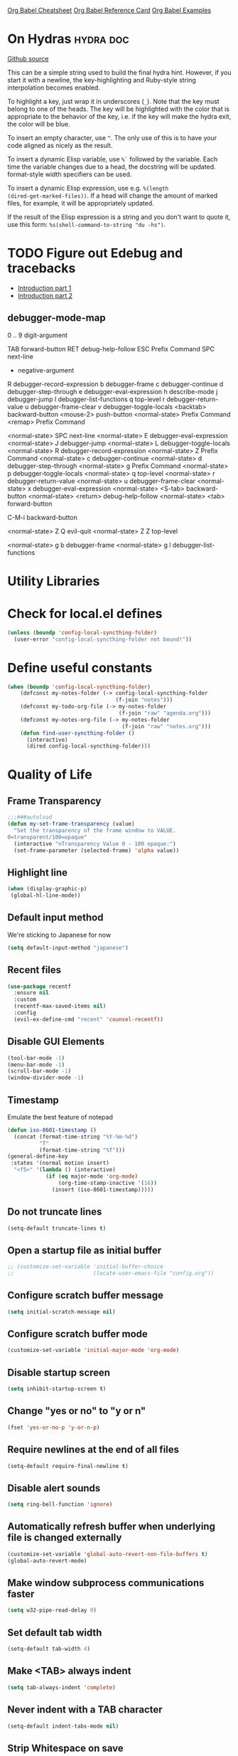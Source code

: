 [[https://necromuralist.github.io/posts/org-babel-cheat-sheet/][Org Babel Cheatsheet]]
[[https://org-babel.readthedocs.io/en/latest/eval/][Org Babel Reference Card]]
[[https://github.com/dfeich/org-babel-examples][Org Babel Examples]]

* On Hydras                                                       :hydra:doc:
[[https://github.com/abo-abo/hydra#awesome-docstring][Github source]]

This can be a simple string used to build the final hydra hint.
However, if you start it with a newline, the key-highlighting and
Ruby-style string interpolation becomes enabled.

To highlight a key, just wrap it in underscores (=_=). Note that the key
must belong to one of the heads. The key will be highlighted with the
color that is appropriate to the behavior of the key, i.e. if the key
will make the hydra exit, the color will be blue.

To insert an empty character, use =^=. The only use of this is to have
your code aligned as nicely as the result.

To insert a dynamic Elisp variable, use =%`= followed by the variable.
Each time the variable changes due to a head, the docstring will be
updated. format-style width specifiers can be used.

To insert a dynamic Elisp expression, use e.g. =%(length
(dired-get-marked-files))=. If a head will change the amount of marked
files, for example, it will be appropriately updated.

If the result of the Elisp expression is a string and you don't want
to quote it, use this form: =%s(shell-command-to-string "du -hs")=.

* TODO Figure out Edebug and tracebacks
- [[http://endlessparentheses.com/debugging-emacs-lisp-part-1-earn-your-independence.html][Introduction part 1]]
- [[http://endlessparentheses.com/debugging-elisp-part-2-advanced-topics.html][Introduction part 2]]

** debugger-mode-map
0 .. 9                           digit-argument

TAB                              forward-button
RET                              debug-help-follow
ESC                              Prefix Command
SPC                              next-line
-                                negative-argument
R                                debugger-record-expression
b                                debugger-frame
c                                debugger-continue
d                                debugger-step-through
e                                debugger-eval-expression
h                                describe-mode
j                                debugger-jump
l                                debugger-list-functions
q                                top-level
r                                debugger-return-value
u                                debugger-frame-clear
v                                debugger-toggle-locals
<backtab>                        backward-button
<mouse-2>                        push-button
<normal-state>                   Prefix Command
<remap>                          Prefix Command

<normal-state> SPC              next-line
<normal-state> E                debugger-eval-expression
<normal-state> J                debugger-jump
<normal-state> L                debugger-toggle-locals
<normal-state> R                debugger-record-expression
<normal-state> Z                Prefix Command
<normal-state> c                debugger-continue
<normal-state> d                debugger-step-through
<normal-state> g                Prefix Command
<normal-state> p                debugger-toggle-locals
<normal-state> q                top-level
<normal-state> r                debugger-return-value
<normal-state> u                debugger-frame-clear
<normal-state> x                debugger-eval-expression
<normal-state> <S-tab>          backward-button
<normal-state> <return>         debug-help-follow
<normal-state> <tab>            forward-button

C-M-i                           backward-button

<normal-state> Z Q              evil-quit
<normal-state> Z Z              top-level

<normal-state> g b              debugger-frame
<normal-state> g l              debugger-list-functions

* Utility Libraries
# ** Dash
# #+begin_src emacs-lisp :results output silent
#   (use-package dash
#     :straight t)
# #+end_src

# ** File manipulation
# #+begin_src emacs-lisp :results output silent
#   (use-package f
#     :straight t)
# #+end_src

# ** String manipulation
# #+begin_src emacs-lisp :results output silent
#   (use-package s
#     :straight t)
# #+end_src

# ** Hash table manipulation
# #+begin_src emacs-lisp :results output silent
#   (use-package ht
#     :straight t)
# #+end_src

# ** Time manipulation
# #+begin_src emacs-lisp :results output silent
#   (use-package ts
#     :straight t)
# #+end_src
* Check for local.el defines
#+begin_src emacs-lisp :results output silent
  (unless (boundp 'config-local-syncthing-folder)
    (user-error "config-local-syncthing-folder not bound!"))
#+end_src

* Define useful constants
#+begin_src emacs-lisp :results output silent
  (when (boundp 'config-local-syncthing-folder)
      (defconst my-notes-folder (-> config-local-syncthing-folder
                                    (f-join "notes")))
      (defconst my-todo-org-file (-> my-notes-folder
                                     (f-join "raw" "agenda.org")))
      (defconst my-notes-org-file (-> my-notes-folder
                                      (f-join "raw" "notes.org")))
      (defun find-user-syncthing-folder ()
        (interactive)
        (dired config-local-syncthing-folder)))
#+end_src

* Quality of Life
** Frame Transparency
#+begin_src emacs-lisp :results output silent
  ;;;###autoload
  (defun my-set-frame-transparency (value)
    "Set the transparency of the frame window to VALUE.
  0=transparent/100=opaque"
    (interactive "nTransparency Value 0 - 100 opaque:")
    (set-frame-parameter (selected-frame) 'alpha value))
#+end_src

** Highlight line
#+begin_src emacs-lisp :results output silent
  (when (display-graphic-p)
   (global-hl-line-mode))
#+end_src

** Default input method
We're sticking to Japanese for now
#+begin_src emacs-lisp :results output silent
  (setq default-input-method "japanese")
#+end_src

** Recent files
   #+begin_src emacs-lisp :results output silent
     (use-package recentf
       :ensure nil
       :custom
       (recentf-max-saved-items nil)
       :config
       (evil-ex-define-cmd "recent" 'counsel-recentf))
   #+end_src

** Disable GUI Elements
#+begin_src emacs-lisp :results output silent
  (tool-bar-mode -1)
  (menu-bar-mode -1)
  (scroll-bar-mode -1)
  (window-divider-mode -1)
#+end_src

** Timestamp
Emulate the best feature of notepad

#+begin_src emacs-lisp :results output silent
  (defun iso-8601-timestamp ()
    (concat (format-time-string "%Y-%m-%d")
            "T"
            (format-time-string "%T")))
  (general-define-key
   :states '(normal motion insert)
    "<f5>" '(lambda () (interactive)
              (if (eq major-mode 'org-mode)
                  (org-time-stamp-inactive '(16))
                (insert (iso-8601-timestamp)))))
#+end_src

** Do not truncate lines
#+begin_src emacs-lisp :results output silent
  (setq-default truncate-lines t)
#+end_src

** Open a startup file as initial buffer
#+begin_src emacs-lisp :results output silent
  ;; (customize-set-variable 'initial-buffer-choice
  ;;                         (locate-user-emacs-file "config.org"))
#+end_src

** Configure scratch buffer message
#+begin_src emacs-lisp :results output silent
  (setq initial-scratch-message nil)
#+end_src

** Configure scratch buffer mode
#+begin_src emacs-lisp :results output silent
  (customize-set-variable 'initial-major-mode 'org-mode)
#+end_src

** Disable startup screen
#+begin_src emacs-lisp :results output silent
  (setq inhibit-startup-screen t)
#+end_src

** Change "yes or no" to "y or n"
#+begin_src emacs-lisp :results output silent
  (fset 'yes-or-no-p 'y-or-n-p)
#+end_src

** Require newlines at the end of all files
#+begin_src emacs-lisp :results output silent
  (setq-default require-final-newline t)
#+end_src

** Disable alert sounds
#+begin_src emacs-lisp :results output silent
  (setq ring-bell-function 'ignore)
#+end_src

** Automatically refresh buffer when underlying file is changed externally
#+begin_src emacs-lisp :results output silent
  (customize-set-variable 'global-auto-revert-non-file-buffers t)
  (global-auto-revert-mode)
#+end_src

** Make window subprocess communications faster
#+begin_src emacs-lisp :results output silent
  (setq w32-pipe-read-delay 0)
#+end_src

** Set default tab width
#+begin_src emacs-lisp :results output silent
  (setq-default tab-width 4)
#+end_src

** Make <TAB> always indent
#+begin_src emacs-lisp :results output silent
  (setq tab-always-indent 'complete)
#+end_src

** Never indent with a TAB character
#+begin_src emacs-lisp :results output silent
  (setq-default indent-tabs-mode nil)
#+end_src

** Strip Whitespace on save
#+begin_src emacs-lisp :results output silent
  (add-hook 'before-save-hook 'delete-trailing-whitespace)
#+end_src

** Bind whitespace-mode
#+begin_src emacs-lisp :results output silent
  (general-define-key
   :states 'normal
   :prefix my-default-evil-leader-key
    "." 'whitespace-mode)
#+end_src

** After creating a new frame, immediately focus on that frame.
#+begin_src emacs-lisp :results output silent
  (add-hook 'after-make-frame-functions 'select-frame)
#+end_src

** Sentences should end after a single space, not two
#+begin_src emacs-lisp :results output silent
  (customize-set-variable 'sentence-end-double-space nil)
#+end_src

** Underscores should be considered as part of a word
#+begin_src emacs-lisp :results output silent
  (add-hook 'after-change-major-mode-hook '(lambda () (modify-syntax-entry ?_ "w")))
#+end_src

** Ensure that files being edited are recoverable
#+begin_src emacs-lisp :results output silent
  (setq delete-old-versions t
        backup-by-copying t
        version-control t
        kept-new-versions 20
        kept-old-versions 5
        vc-make-backup-files t)
  (setq savehist-save-minibuffer-history 1
        savehist-additional-variables '(kill-ring search-ring regexp-search-ring))
  (setq history-length t
        history-delete-duplicates t)
  (savehist-mode 1)
#+end_src

** Stretch caret to cover full width of character
http://pragmaticemacs.com/emacs/adaptive-cursor-width/
#+begin_src emacs-lisp :results output silent
  (setq x-stretch-cursor t)
#+end_src

** Display line numbers when editing code
#+begin_src emacs-lisp :results output silent
  (when (>= emacs-major-version 26)
    (add-hook 'prog-mode-hook 'display-line-numbers-mode))
#+end_src

** Show matching parens
#+begin_src emacs-lisp :results output silent
  (customize-set-variable 'show-paren-when-point-inside-paren t)
  (customize-set-variable 'show-paren-when-point-in-periphery t)
  (add-hook 'prog-mode-hook 'show-paren-mode)
#+end_src

** Scroll like Vim
#+begin_src emacs-lisp :results output silent
  (setq scroll-step 1
        scroll-margin 1
        scroll-conservatively 9999)
#+end_src

** Activate hs-minor-mode on prog mode
#+begin_src emacs-lisp :results output silent
  (add-hook 'prog-mode-hook 'hs-minor-mode)
#+end_src

** Eval sexp and replace with results
Stolen from https://github.com/bbatsov/crux

#+begin_src emacs-lisp :results output silent
  ;; ;;;###autoload
  ;; (defun eval-and-replace ()
  ;;   "Replace the preceding sexp with its value."
  ;;   (interactive)
  ;;   (let ((value (eval (elisp--preceding-sexp))))
  ;;     (backward-kill-sexp)
  ;;     (insert (format "%S" value))))
  ;; (evil-ex-define-cmd "eval" 'eval-and-replace)

  ;;;###autoload
  (evil-define-command my-eval-and-replace (beg end _type)
    "Replace the preceding sexp with its value."
    (interactive "<v>")
    (when-let ((value (eval-region beg end
                                   (get-buffer (buffer-name)))))
      (delete-active-region)))
      ;; (insert (format "%S" value))))

  (evil-ex-define-cmd "eval" 'my-eval-and-replace)
#+end_src

** Completion
#+begin_src emacs-lisp :results output silent
  (customize-set-variable 'completion-ignore-case t)
  (customize-set-variable 'read-file-name-completion-ignore-case t)
  (customize-set-variable 'read-buffer-completion-ignore-case t)
#+end_src

** Copy file name to keyboard
#+begin_src emacs-lisp :results output silent
  (defun my-kill-path-to-keyboard ()
    "https://stackoverflow.com/questions/2416655/file-path-to-clipboard-in-emacs"
    (interactive)
    (let ((filename (if (equal major-mode 'dired-mode)
                        default-directory
                      (buffer-file-name))))
      (when filename
        (kill-new filename))))
#+end_src

#+begin_src emacs-lisp :results output silent
  (evil-ex-define-cmd "ypath" 'my-kill-path-to-keyboard)
#+end_src

** Tags table defaults
#+begin_src emacs-lisp :results output silent
  (setq-default tags-add-tables nil)
#+end_src

** Match Braces
#+begin_src emacs-lisp :results output silent
  (electric-pair-mode)
#+end_src

** COMMENT If inside {}, [], or (), newline and indent
#+begin_src emacs-lisp :results output silent
  (defun config-block-insert-newline (list)
    "If the point is immediately bounded by {}, (), or [], indent it
    properly, given an alist of (BEFORE . AFTER) characters.
  Example, if the point is within {} like so {|}:
  When newline is pressed, turn it into {
      |
  }
  instead.
  "
    (interactive)
    (loop for (begin . end) in list
          when (and (string= begin (preceding-char))
                    (string= end (following-char)))
            do
            (newline)
            (indent-according-to-mode)
            (forward-line -1)
            (indent-according-to-mode)
            (return-from config-block-insert-newline)))
#+end_src


** Set commands
#+begin_src emacs-lisp :results output silent
  (evil-define-command config-ex-set-arg (cmd)
    (interactive "<a>")
    (cond
     ((string= cmd "wrap") (visual-line-mode 1))
     ((string= cmd "nowrap") (visual-line-mode -1))
     ;; This isn't actually how colorcolumn worked in vi
     ;; (read :h colorcolumn)
     ((or (string= cmd "colorcolumn")
          (string= cmd "cc")) (progn (require 'fill-column-indicator)
                                     (fci-mode (if fci-mode -1 1))))))
  (evil-ex-define-cmd "set" 'config-ex-set-arg)
#+end_src

** Electric Indent
#+begin_src emacs-lisp :results output silent
  (electric-indent-mode)
#+end_src

** Buffer menu mode map config
#+begin_src emacs-lisp :results output silent
  (general-define-key
   :keymaps 'Buffer-menu-mode-map
   :states '(normal motion)
   "C-d" 'evil-scroll-down)
#+end_src

** Don't compact font caches
#+begin_src emacs-lisp :results output silent
  (customize-set-value 'inhibit-compacting-font-caches t)
#+end_src
** Prefer dark backgrounds
#+begin_src emacs-lisp :results output silent
  (customize-set-variable 'frame-background-mode 'dark)
  (set-terminal-parameter nil 'background-mode 'dark)
#+end_src

** Fonts
We are preferring these fonts because they look nicer and play nicer
with Chinese/Japanese.

0123456789abcdefghijklmnopqrstuvwxyz [] () :;,. !@#$^&*
0123456789ABCDEFGHIJKLMNOPQRSTUVWXYZ {} <> "'`  ~-_/|\?

#+begin_src emacs-lisp :results output silent
  (cond
   ((find-font (font-spec :name "Iosevka")) (set-frame-font "Iosevka-10" nil t))
   ((find-font (font-spec :name "Consolas")) (set-frame-font "Consolas-10" nil t)))
#+end_src

** Emacs bookmarks
Save bookmarks immediately.
#+begin_src emacs-lisp :results output silent
  (setq bookmark-save-flag 1)
#+end_src

Further helper functions to add bookmarks:
#+begin_src emacs-lisp :results output silent
  ;;;###autoload
  (defun config-define-bookmark (name path &optional overwrite annotation)
    "Programmatically creates and stores bookmarks into the bookmark file.
  We do this here because as of 2019-04-01T16:13:14+0800 we have no idea
  if there is an existing interface to do this. If one is found this
  will be marked obsolete and we'll move to that instead.

  The bookmark list format is found at `bookmark-alist'.

  NAME - Name of the bookmark.
  PATH - filepath of the bookmark.
  OVERWRITE - if true, overwrite an existing bookmark of the same name
  if one currently exists.
  ANNOTATION - Optional annotation of the bookmark.

  If PATH does not point to anywhere valid, this function is a no-op and
  no bookmark will be created."
    (require 'bookmark)
    (when (file-exists-p path)
      (let* ((annot (if annotation annotation ""))
             (alist `((filename . ,path)
                      (front-context-string . "")
                      (rear-context-string . "")
                      (position . 0)
                      (annotation . ,annot))))
         (bookmark-store name alist overwrite))))
#+end_src

#+begin_src emacs-lisp :results output silent
  (my-evil-define-split-vsplit-cmd "bm" 'list-bookmarks)
  (evil-ex-define-cmd "Tbm" '(lambda ()
                               (interactive)
                               (require 'eyebrowse)
                               (my-new-evil-tab nil)
                               (funcall-interactively 'list-bookmarks)))
#+end_src

#+begin_src emacs-lisp :results output silent
  (evil-ex-define-cmd "mm" '(lambda ()
                              (interactive)
                              (require 'counsel)
                              (counsel-bookmark)))
#+end_src

* Apropos Configuration
#+begin_src emacs-lisp :results output silent
  (use-package apropos
    :ensure nil
    :straight nil
    :custom
    (apropos-do-all t)
    :init
    (evil-define-command my-apropos (pattern)
      (interactive "<a>")
      (apropos pattern))
    (evil-ex-define-cmd "h[elp]" 'my-apropos))
#+end_src

* Which Key
#+begin_src emacs-lisp :results output silent
  (use-package which-key
    :straight (:host github :repo "justbur/emacs-which-key")
    :defer 10
    :config
    (which-key-mode))
#+end_src

* Hercules
:PROPERTIES:
:DEPENDENCIES: which-key
:END:

Using functions to enter and exit is a fair bit clunky, so I'm
re-evaluating the need for this

#+begin_src emacs-lisp :results output silent
  (use-package hercules
    :straight (:host gitlab :repo "jjzmajic/hercules.el")
    :commands (hercules-def))
#+end_src

* Packaging
#+begin_src emacs-lisp :results output silent
  (use-package auto-package-update
    :straight (:host github :repo "rranelli/auto-package-update.el")
    :commands (auto-package-update-now
               auto-package-update-at-time
               auto-package-update-maybe)
    :custom
    (auto-package-update-delete-old-versions t
                                             "We already version them on
                                             git")
    (auto-package-update-prompt-before-update t
                                              "NO SURPRISES")
    (auto-package-update-interval 14
                                  "update once every 2 weeks (the count
                                  is in days)"))
#+end_src

* Evil
** Alignment
#+begin_src emacs-lisp :results output silent
  (use-package evil-lion
    :straight (:host github :repo "edkolev/evil-lion")
    :after (evil)
    :general
    (:keymaps '(normal visual)
     "gl"     'evil-lion-left
     "gL"     'evil-lion-right))
#+end_src

** Increment and Decrement
Disabled because I'm slowly turning into an Emacs citizen.
#+begin_src emacs-lisp :results output silent
  (use-package evil-numbers
    :disabled t
    :straight (:host github :repo "cofi/evil-numbers")
    :general
    (:keymaps 'normal
     "C-a"  'evil-numbers/inc-at-pt
     "C-x"  'evil-numbers/dec-at-pt))
#+end_src

** Goggles
#+begin_src emacs-lisp :results output silent
  (use-package evil-goggles
    :straight (:host github :repo "edkolev/evil-goggles")
    :commands (evil-goggles-mode)
    :init
    (evil-ex-define-cmd "gog[gles]" 'evil-goggles-mode)
    :config
    (evil-goggles-use-diff-faces))
#+end_src

** Evil Expat
Adds the following ex commands:

| :reverse           | reverse visually selected lines                                |
| :remove            | remove current file and its buffer                             |
| :rename NEW-PATH   | rename or move current file and its buffer                     |
| :colorscheme THEME | change emacs color theme                                       |
| :diff-orig         | get a diff of unsaved changes, like vim's common :DiffOrig     |
| :gdiff             | BRANCH git-diff current file, requires magit and vdiff-magit   |
| :gblame            | git-blame current file, requires magit                         |
| :gremove           | git remove current file, requires magit                        |
| :tyank             | copy range into tmux paste buffer, requires running under tmux |
| :tput              | paste from tmux paste nuffer, requires running under tmux      |

#+begin_src emacs-lisp :results output silent
  (use-package evil-expat
    :straight (:host github :repo "edkolev/evil-expat"))
#+end_src

** Matchit
#+begin_src emacs-lisp :results output silent
  (use-package evil-matchit
    :straight (:host github :repo "redguardtoo/evil-matchit")
    :after evil
    :config
    (global-evil-matchit-mode))
#+end_src

** Visualstar
Allows for * and # commands. which originally only worked on WORDs,
to work on a visual selection too

#+begin_src emacs-lisp :results output silent
  (use-package evil-visualstar
    :straight (:host github :repo "bling/evil-visualstar")
    :general
    (:keymaps 'visual
     "*" 'evil-visualstar/begin-search-forward
     "#" 'evil-visualstar/begin-search-backward))
#+end_src

** Fringe marks
Disabled because it kept raising a warning during init about markerp
#+begin_src emacs-lisp :results output silent
  (use-package evil-fringe-mark
    :straight (:host github :repo "Andrew-William-Smith/evil-fringe-mark")
    :disabled t
    :custom
    (evil-fringe-mark-show-special t)
    :hook
    (prog-mode-hook . evil-fringe-mark-mode))
#+end_src

** Visual marks
#+begin_src emacs-lisp :results output silent
  (use-package evil-visual-mark-mode
    :straight (:host github :repo "roman/evil-visual-mark-mode")
    :commands evil-visual-mark-mode)
#+end_src

** Input method Convenience toggle
https://www.emacswiki.org/emacs/Evil#toc24

#+begin_src emacs-lisp :results output silent
  (defun my-evil-toggle-input-method ()
    (interactive)
    (let ((is-insert-state (string= evil-state "insert")))
      (cond
       ((and (not current-input-method) (not is-insert-state)) (evil-insert-state))
       ((and current-input-method is-insert-state) (evil-normal-state))
       (t nil))
      (toggle-input-method)))
#+end_src

#+begin_src emacs-lisp :results output silent
  (general-define-key
   :keymaps 'global
   "C-\\" 'my-evil-toggle-input-method)
#+end_src

** Interactive Codes
Look at =evil-interactive-alist=, which seems to contain all the
interactive codes provided.

** Replace with Register
#+begin_src emacs-lisp :results output silent
  (use-package evil-replace-with-register
    :straight (:host github :repo "Dewdrops/evil-ReplaceWithRegister")
    :disabled t ;; don't use it
    :after evil
    :config
    (evil-replace-with-register-install))
#+end_src

** Text Objects
*** Latex Textobjects
I appear to have stolen this from somewhere, probably because the original
package isn't being maintained or something

| Key | Description                          |
|-----+--------------------------------------|
| =$= | Inline math ($$)                     |
| =\= | Display math (=\[ \]=)               |
| =m= | TeX macros (\foo{})                  |
| =E= | Tex environments (\begin{}...\end{}) |

#+begin_src emacs-lisp :results output silent
  (use-package evil-latex-textobjects
    :straight nil
    :load-path "local-packages/"
    :commands (turn-on-evil-latex-textobjects-mode)
    :general
    (:keymaps 'evil-latex-textobjects-inner-map
     "e" nil
     "E" 'evil-latex-textobjects-inner-env)
    (:keymaps 'evil-latex-textobjects-outer-map
     "e" nil
     "E" 'evil-latex-textobjects-an-env)
    :hook (LaTeX-mode-hook . turn-on-evil-latex-textobjects-mode))
#+end_src

*** [#A] Surround text objects
#+begin_src emacs-lisp :results output silent
  (use-package evil-surround
    :straight (:host github :repo "emacs-evil/evil-surround")
    :after (evil)
    :config
    (global-evil-surround-mode))
#+end_src

*** [#A] Argument text objects
#+begin_src emacs-lisp :results output silent
  (use-package evil-args
    :straight (:host github :repo "wcsmith/evil-args")
    :after (evil)
    :general
    (evil-inner-text-objects-map
     "a" 'evil-inner-arg)
    (evil-outer-text-objects-map
     "a" 'evil-outer-arg)
    :config
    ;; these variables don't exist until evil-arg loads
    (push "<" evil-args-openers)
    (push ">" evil-args-closers))
#+end_src

*** Comment using text objects
#+begin_src emacs-lisp :results output silent
  (use-package evil-commentary
    :straight (:host github :repo "linktohack/evil-commentary")
    :after (evil)
    :config
    (evil-commentary-mode))
#+end_src

*** Comment Text Objects
#+begin_src emacs-lisp :results output silent
  (use-package evil-nerd-commenter
    :straight (:host github :repo "redguardtoo/evil-nerd-commenter")
    :after (evil)
    :general
    (evil-inner-text-objects-map
     "c" 'evilnc-inner-comment)
    (evil-outer-text-objects-map
     "c" 'evilnc-outer-commenter))
#+end_src

(Compatibility with evil-matchit)
#+begin_src emacs-lisp :results output silent
  (with-eval-after-load 'evil-matchit
    (with-eval-after-load 'evil-nerd-commenter
      (evilmi-load-plugin-rules '(mhtml-mode) '(template simple html))))
#+end_src

*** Syntax Text Objects
Bound to "h"

#+begin_src emacs-lisp :results output silent
  (use-package evil-textobj-syntax
    :disabled t
    :straight (:host github :repo "laishulu/evil-textobj-syntax")
    :after evil)
#+end_src

*** [#B] Indent text objects
#+begin_src emacs-lisp :results output silent
  (use-package evil-indent-plus
    :straight (:host github :repo "TheBB/evil-indent-plus")
    :general
    (evil-inner-text-objects-map
     "i" 'evil-indent-plus-i-indent
     "I" 'evil-indent-plus-a-indent)
    (evil-outer-text-objects-map
     "i" 'evil-indent-plus-i-indent-up
     "I" 'evil-indent-plus-a-indent-up))
#+end_src

*** Line Text Objects
#+begin_src emacs-lisp :results output silent
  (use-package evil-textobj-line
    :straight (:host github :repo "syohex/evil-textobj-line")
    :after evil)
#+end_src

*** Targets
This is an expensive package to load, and I wonder why.

#+begin_src emacs-lisp :results output silent
  (use-package targets
    :disabled t ;; See what we're missing if we don't use this for now
    :straight (:host github :repo "noctuid/targets.el")
    :general
    (evil-inner-text-objects-map
     "b" 'targets-inner-paren
     "B" 'targets-inner-curly)
    (evil-outer-text-objects-map
     "b" 'targets-a-paren
     "B" 'targets-a-curly)
    :config
    (targets-setup t
                   :last-key nil
                   :next-key nil
                   :inside-key nil
                   :around-key nil
                   :remote-key nil))
#+end_src

*** Evil-cleverparens
#+begin_src emacs-lisp :results output silent
  (use-package evil-cleverparens
    :straight (:host github :repo "luxbock/evil-cleverparens")
    :general
    (evil-inner-text-objects-map
     "f" 'evil-cp-inner-form)
    (evil-outer-text-objects-map
     "f" 'evil-cp-a-form)
    (evil-cleverparens-mode-map
     :states '(visual normal)
     ">" nil
     "<" nil
     "{" nil
     "}" nil))
#+end_src

*** Sentences
#+begin_src emacs-lisp :results output silent
    (use-package sentence-navigation
      :straight (:host github :repo "noctuid/emacs-sentence-navigation")
      :general
      (:states 'motion
       ")" 'sentence-nav-evil-forward
       "(" 'sentence-nav-evil-backward
       "g)" 'sentence-nav-evil-forward-end
       "g(" 'sentence-nav-evil-backward-end)
      (evil-outer-text-objects-map
       "s" 'sentence-nav-evil-a-sentence)
      (evil-inner-text-objects-map
       "s" 'sentence-nav-evil-inner-sentence))
#+end_src

*** [K]olumns
#+begin_src emacs-lisp :results output silent
  (use-package evil-textobj-column
    :straight (:host github :repo "noctuid/evil-textobj-column")
    :general
    (evil-outer-text-objects-map
     "k" 'evil-textobj-column-word
     "K" 'evil-textobj-column-WORD))
#+end_src

*** XML Attributes
#+begin_src emacs-lisp :results output silent
  (use-package exato
    :straight t
    :after evil)
#+end_src

** Unimpaired port
#+begin_src emacs-lisp :results output silent
  (use-package evil-unimpaired
    :disabled t ;; some conflict with hl-todo
    :straight (:host github :repo "zmaas/evil-unimpaired")
    :after evil
    :config
    (evil-unimpaired-mode))
#+end_src

* Helm
** Describe Modes
#+begin_src emacs-lisp :results output silent
  (use-package helm-describe-modes
    :disabled t
    :straight (:host github
               :repo "emacs-helm/helm-describe-modes")
    :general
    ("C-h m" 'helm-describe-modes))
#+end_src

** Describe Bindings
Use counsel instead
#+begin_src emacs-lisp :results output silent
  (use-package helm-descbinds
    :disabled t
    :straight (:host github
               :repo "emacs-helm/helm-descbinds")
    :general
    ("C-h b" 'helm-descbinds))
#+end_src

#+begin_src emacs-lisp :results output silent
  (general-define-key "C-h b" 'counsel-descbinds)
#+end_src

* Org Mode
** Evil Org Bindings
Full keybindings:
- https://github.com/Somelauw/evil-org-mode/blob/master/doc/keythemes.org


Important bindings:

| <M-S-return> | Insert checkbox item |

Interesting Text Objects:

| key     | function                          | examples                         |
|---------+-----------------------------------+----------------------------------|
| ae / ie | evil-org-an/inner-object          | link, markup, table cell         |
| aE / iE | evil-org-an/inner-element         | paragraph, code block, table row |
| ar / ir | evil-org-an/inner-greater-element | item list, table                 |
| aR / iR | evil-org-an/inner-subtree         | subtree starting with a header   |


#+begin_src emacs-lisp :results output silent
  (use-package evil-org
    :straight (:host github :repo "Somelauw/evil-org-mode")
    :hook ((org-mode-hook . evil-org-mode))
    :custom
    (evil-org-retain-visual-state-on-shift
     t "Let us chain < and > calls")
    (evil-org-use-additional-insert
     t "Add things like M-j to insert")
    (evil-org-special-o/O
     '(table-row) "Do not let o/O affect list items, throws me off")
    (org-special-ctrl-a/e
     t "Pretend leading stars on headlines don't exist when using A/I")
    :general
    (evil-org-mode-map
     :states 'normal
     "g f" 'evil-org-open-links)
    :config
    (evil-org-set-key-theme '(textobjects
                              ;; insert ;; replaces c-t and c-d
                              navigation
                              additional
                              shift
                              return
                              operators
                              ;; todo
                              ;; heading
                              calendar)))
#+end_src

** Org Capture Bindings
#+begin_src emacs-lisp :results output silent
  (use-package org-capture
    :ensure nil ;; because org-capture is from org
    :straight nil
    :after (org)
    :defer 20
    :commands (org-capture
               org-capture-templates)
    :general
    (:states 'motion
     ;; In evil it's jump to column number, which isn't that useful tbh
     "C-|" 'my-counsel-org-capture)
    ;; "c j" '((lambda () (interactive) (org-capture nil "j"))
    ;;         :which-key "Capture journal entry")
    ;; "c d" '((lambda () (interactive) (org-capture nil "d"))
    ;;         :which-key "Capture daydream entry"))
    ;; (:prefix my-default-evil-leader-key
    ;;  :keymaps 'org-capture-mode-map
    ;;  :states 'normal
    ;;  "r r" 'org-capture-refile)
    (org-capture-mode-map
     [remap evil-save-and-close]          'org-capture-finalize
     [remap evil-save-modified-and-close] 'org-capture-finalize
     [remap evil-quit]                    'org-capture-kill)
    ;; :init
    ;; (defun my-capture-daydream ()
    ;;   ""
    ;;   (interactive)
    ;;   (org-capture nil "d")
    ;; (evil-ex-define-cmd "todo" 'my-capture-daydream)
    :hook (org-capture-mode-hook . evil-insert-state)
    :init
    (defun my-counsel-org-capture ()
      (require 'org-capture)
      (interactive)
      (if (featurep 'counsel-projectile)
          (counsel-projectile-org-capture)
        (counsel-org-capture)))
    :config
    (use-package doct
      ;; TODO: Move this to melpa instead of github once it's on it
      :straight (:host github :repo "progfolio/doct")
      :commands doct)
    ;; (with-eval-after-load 'eyebrowse
    ;;   (add-hook 'org-capture-mode-hook
    ;;             '(lambda ()
    ;;                 (if eyebrowse-mode
    ;;                     (eyebrowse-mode -1)
    ;;                   (eyebrowse-mode)))))
    (with-eval-after-load 'counsel
      ;; Remove ^ prefix in ivy org capture
      (require 'dash)
      (customize-set-variable 'ivy-initial-inputs-alist
                              (-remove (lambda (e) (eq (car e) 'counsel-org-capture))
                                       ivy-initial-inputs-alist)))
    (when (boundp 'my-todo-org-file)
      ;; (doct `(("Personal"
      ;;          :file ,my-todo-org-file
      ;;          :prepend t
      ;;          :keys "t"
      ;;          :children ("TODO"
      ;;                     :keys "t"
      ;;                     :todo-state "TODO"))))
      ;; (add-to-list 'org-capture-templates
      ;;              `("tt" "Personal Todo" entry
      ;;                (file ,my-todo-org-file)
      ;;                ,(concat "* TODO %^{DESCRIPTION} %^g \n"
      ;;                         ":PROPERTIES:\n"
      ;;                         ":CREATED:  %U\n" ;; captured as property TIMESTAMP
      ;;                         ":END:\n"
      ;;                         "%?")))
      ;; (add-to-list 'org-capture-templates
      ;;   (doct `(("Personal Note Test"
      ;;            :keys "nt"
      ;;            :file ,my-todo-org-file
      ;;            :type entry
      ;;            :template ("* %^{DESCRIPTION} %^g"
      ;;                       ":PROPERTIES:"
      ;;                       ":CREATED: %U" ;; captured as property TIMESTAMP
      ;;                       ":END:"
      ;;                       "%?")))))
      (add-to-list 'org-capture-templates
                   `("cc" "Current Clock" item
                     (clock)
                     "Note taken on %U \\\\\n%?"
                     :prepend t
                     :clock-resume t))
      (add-to-list 'org-capture-templates
                   `("nn" "Personal Note" entry
                     (file ,my-todo-org-file)
                     ,(concat "* %^{DESCRIPTION} %^g \n"
                              ":PROPERTIES:\n"
                              ":CREATED:  %U\n" ;; captured as property TIMESTAMP
                              ":END:\n"
                              "%?")))))
  ;; when inserting a heading immediately go into insert mode
    ;; (when (boundp 'my-journal-org-file)
    ;;   (add-to-list 'org-capture-templates
    ;;                `("j" "Journal Entry" entry
    ;;                  (file ,my-journal-org-file)
    ;;                  "* %U\n%?")
    ;; (when (boundp 'my-daydream-org-file)
    ;;   (add-to-list 'org-capture-templates
    ;;                `("d" "Daydream Entry" entry
    ;;                  (file ,my-daydream-org-file)
    ;;                  "* %? \n %U"))
#+end_src

** Org Agenda
For some reason we can't do this in the scratch buffer
#+begin_src emacs-lisp :results output silent
  (use-package org-agenda
    :ensure nil
    :straight nil
    :commands (org-todo-list
               org-agenda-file-to-front
               org-agenda)
    :general
    (:states 'motion
     "|" 'org-agenda-list)
    (:keymaps 'org-agenda-keymap
     :states '(normal motion)
     ;; Seems to be an unhandled case by evil-org
     "RET" 'org-agenda-switch-to
     [remap evil-write] 'org-save-all-org-buffers)
    :init
    (evil-ex-define-cmd "ag[enda]" 'org-agenda)
    (evil-ex-define-cmd "things" 'org-agenda)
    :custom
    (org-agenda-span 'month)
    (org-agenda-window-setup 'current-window)
    (org-agenda-skip-unavailable-files t)
    (org-agenda-time-leading-zero t)
    (org-agenda-prefix-format '((agenda . " %i %-12:c%?-12t%s %?b")
                                (todo . " %i %-12:c")
                                (tags . " %i %-12:c")
                                (search . " %i %-12:c")))
    (org-agenda-breadcrumbs-separator "/")
    :config
    (require 'evil-org-agenda)
    (evil-org-agenda-set-keys)
    ;; This is exactly like the original `org-agenda-add'
    ;; except that we call `my-counsel-org-capture' instead
    ;; The timestamp feature is currently unused, though that might
    ;; change in the future
    (advice-add 'org-agenda-capture :override
                '(lambda (&optional with-time)
                   (interactive "P")
                   (let ((org-overriding-default-time)
                         (org-get-cursor-date (equal with-time 1)))
                     (call-interactively 'my-counsel-org-capture))))
    (when (and (boundp 'config-local-syncthing-folder)
               (f-exists-p my-notes-folder))
      (require 'dash) ;; -concat
      (customize-set-variable 'org-agenda-files
                              (-concat org-agenda-files
                                       (directory-files-recursively
                                        (f-join my-notes-folder "raw")
                                        "\.org$"))))
    (my-evil-define-split-vsplit-cmd "agenda" #'org-agenda)
    (with-eval-after-load 'eyebrowse
      (evil-ex-define-cmd "Tagenda"
                          #'(lambda () (interactive)
                              (my-new-evil-tab nil)
                              (funcall-interactively
                               #'org-agenda)))))
#+end_src

*** Super agenda
#+begin_src emacs-lisp :results output silent
  (use-package org-super-agenda
    :straight t
    :commands org-super-agenda-mode
    :hook (org-agenda-mode-hook . org-super-agenda-mode))
    ;; :custom
    ;; (org-super-agenda-groups
    ;;  '()))
#+end_src

** Org Src
Don't bind to C-c C-c because it might impact the src block's
language's mappings.

#+begin_src emacs-lisp :results output silent
  (use-package org-src
    :ensure nil
    :straight nil
    :disabled t
    :general
    (org-src-mode-map
     "C-c C-c" 'org-edit-src-exit))
#+end_src

** Org Download
#+begin_src emacs-lisp :results output silent
  (use-package org-download
    :straight (:host github :repo "abo-abo/org-download")
    :hook ((dired-mode-hook . org-download-enable)
           (org-mode-hook . org-download-enable)))
#+end_src

** Worf
[[http://pragmaticemacs.com/emacs/insert-internal-org-mode-links-the-ivy-way/][Source]].
#+begin_src emacs-lisp :results output silent
  (use-package worf
    :straight (:host github :repo "abo-abo/worf")
    :commands worf--goto-candidates
    :general
    (:keymaps 'org-mode-map
     :states '(normal visual)
     :prefix my-default-evil-leader-key
     "o l" 'my-worf-insert-internal-link
     "l l" 'org-toggle-link-display)
    :init
    (defun my--worf-insert-internal-link-action (x)
      (let ((link (save-excursion
                    (goto-char (cdr x))
                    (call-interactively 'org-store-link))))
       (funcall-interactively 'org-insert-link nil (car link))))
      ;; (call-interactively 'org-insert-link))
      ;; (org-insert-last-stored-link 1)
      ;; ;; otherwise deletes the whole visual selection. Including the
      ;; ;; inserted link.
      ;; (when (use-region-p)
      ;;   (deactivate-mark))
      ;; (delete-backward-char 1))
    (defun my-worf-insert-internal-link ()
      (interactive)
      ;; TODO: Why isn't this working?
      (let ((cands (worf--goto-candidates)))
        (ivy-read "Heading: " cands
                  :action 'my--worf-insert-internal-link-action))))
#+end_src

** Org wiki
Currently disabled while we look at other, more maintained projects
#+begin_src emacs-lisp :results output silent
  (use-package org-wiki
    :straight (:host github :repo "caiorss/org-wiki")
    :disabled t
    :commands (org-wiki-index
               org-wiki-help))
#+end_src

** Org brain
#+Begin_src emacs-lisp :results output silent
  (use-package org-brain
    :straight (:host github :repo "Kungsgeten/org-brain")
    :defer 120
    :if (boundp 'config-local-syncthing-folder)
    :commands (org-brain-visualize
               counsel-brain
               org-brain-switch-brain)
    :custom
    (org-brain-path (f-join config-local-syncthing-folder "wiki"))
    ;; (org-brain-show-resources
    ;;  nil
    ;;  "https://github.com/Kungsgeten/org-brain/pull/203 I don't really
    ;;  use attachments either way so this does not affect me")
    ;; because we don't enter visualize-mode in normal state
    :hook ((org-brain-visualize-text-hook . evil-ex-nohighlight))
    :general
    (org-brain-visualize-mode-map
     "SPC"        nil
     "S-SPC"      nil
     "\C-w"      'evil-window-map
     ":"         'evil-ex
     "/"         'evil-ex-search-forward
     "?"         'evil-ex-search-backward
     "h"         'org-brain-add-child-headline ;; it's recommended to use this instead
     "\C-c \C-w" 'org-brain-refile
     "C-d"       'evil-scroll-down
     "C-u"       'evil-scroll-up)
    :init
    (with-eval-after-load 'evil
      (evil-set-initial-state 'org-brain-visualize-mode 'emacs)
      (evil-define-command my-org-brain-config (args)
        (interactive "<a>")
        (cond
         ;;TODO: implement additional ex command line things
          (t (call-interactively 'org-brain-visualize))))
      (evil-ex-define-cmd "wiki" 'my-org-brain-config))
    :config
    ;; NOTE: We do this because when running on different machine we
    ;; will need to update the IDs of entries.
    (org-brain-update-id-locations))
    ;; (hercules-def :toggle-funs #'org-brain-visualize
    ;;               :hide-funs #'org-brain-visualize-quit
    ;;               :keymap 'org-brain-visualize-mode-map
    ;;               :transient t))
#+end_src

*** Usage
| Key        | Command                              | Description                                                                       |
|------------+--------------------------------------+-----------------------------------------------------------------------------------|
| m          | =org-brain-visualize-mind-map=       | Toggle between normal and mind-map visualization.                                 |
| j or TAB   | =forward-button=                     | Goto next link                                                                    |
| k or S-TAB | =backward-button=                    | Goto previous link                                                                |
| b          | =org-brain-visualize-back=           | Like the back button in a web browser.                                            |
| h or *     | =org-brain-add-child-headline=       | Add a new child /headline/ to entry                                               |
| c          | =org-brain-add-child=                | Add an existing entry, or a new /file/, as a child                                |
| C          | =org-brain-remove-child=             | Remove one the entry's child relations                                            |
| e          | =org-brain-annotate-edge=            | Annotate the connection between the visualized entry and the entry link at point. |
| p          | =org-brain-add-parent=               | Add an existing entry, or a new /file/, as a parent                               |
| P          | =org-brain-remove-parent=            | Remove one of the entry's parent relations                                        |
| f          | =org-brain-add-friendship=           | Add an existing entry, or a new /file/, as a friend                               |
| F          | =org-brain-remove-friendship=        | Remove one of the entry's friend relations                                        |
| n          | =org-brain-pin=                      | Toggle if the entry is pinned or not                                              |
| s          | =org-brain-select-dwim=              | Select an entry for batch processing.                                             |
| S          | =org-brain-select-map=               | Prefix key to do batch processing with selected entries.                          |
| t          | =org-brain-set-title=                | Change the title of the entry.                                                    |
| T          | =org-brain-set-tags=                 | Change the tags of the entry.                                                     |
| d          | =org-brain-delete-entry=             | Choose an entry to delete.                                                        |
| l          | =org-brain-visualize-add-resource=   | Add a new resource link in entry                                                  |
| r          | =org-brain-open-resource=            | Choose and open a resource from the entry.                                        |
| C-y        | =org-brain-visualize-paste-resource= | Add a new resource link from clipboard                                            |
| a          | =org-brain-visualize-attach=         | Run =org-attach= on entry (headline entries only)                                 |
| A          | =org-brain-archive=                  | Archive the entry (headline entries only)                                         |
| o          | =org-brain-goto-current=             | Open current entry for editing                                                    |
| O          | =org-brain-goto=                     | Choose and edit one of your =org-brain= entries                                   |
| v          | =org-brain-visualize=                | Choose and visualize a different entry                                            |
| w          | =org-brain-visualize-random=         | Visualize one of your entries at random.                                          |
| W          | =org-brain-visualize-wander=         | Visualize at random, in a set interval. =W= again to cancel.                      |

** Org bullets
#+begin_src emacs-lisp :results output silent
  (use-package org-bullets
    :straight (:host github :repo "emacsorphanage/org-bullets")
    :disabled t ;; feels slower, might be expensive
    :hook (org-mode-hook . org-bullets-mode))
#+end_src

** Export as epub
Needs a working =zip= exe.

#+begin_src emacs-lisp :results output silent
  (use-package ox-epub
    :straight (:host github :repo "ofosos/ox-epub")
    :commands org-epub-export-to-epub)
#+end_src

** Screenshot from system clipboard
[[http://www.sastibe.de/2018/11/take-screenshots-straight-into-org-files-in-emacs-on-win10/][Source]], modified to allow the user to select a directory.

#+begin_src emacs-lisp :results output silent
  (defun my-org-paste-clipboard-screenshot (&optional dir)
    "Take a screenshot into a time stamped unique-named file in the
       same directory as the org-buffer and insert a link to this file."
    (interactive (list (read-directory-name "" "" "images")))
    (unless (equal system-type 'windows-nt)
      (user-error "Implementation currently only works on windows, this is %s"
                  system-type))
    (let ((filename (concat
                     (make-temp-name
                      (concat (file-name-as-directory dir)
                              (-> (buffer-file-name)
                                  file-name-nondirectory
                                  file-name-sans-extension)
                              "_"
                              (format-time-string "%Y-%m-%dT%H%M%S")))
                     ".png")))
      (unless (file-directory-p dir)
        (make-directory dir))
      (shell-command (concat "powershell -command \"Add-Type -AssemblyName System.Windows.Forms;if ($([System.Windows.Forms.Clipboard]::ContainsImage())) {$image = [System.Windows.Forms.Clipboard]::GetImage();[System.Drawing.Bitmap]$image.Save('"
                             filename
                             "',[System.Drawing.Imaging.ImageFormat]::Png); Write-Output 'clipboard content saved as file'} else {Write-Output 'clipboard does not contain image data'}\""))
      (insert (concat "[[file:" (file-relative-name filename) "]]"))
      (message "Image saved as %s" filename)
      (org-display-inline-images)
      filename))
#+end_src

#+begin_src emacs-lisp :results output
  (general-define-key
   :keymaps 'org-mode-map
   :states '(normal)
   :prefix my-default-evil-leader-key
   "o p" 'my-org-paste-clipboard-screenshot)
#+end_src

** Org Edna
https://www.nongnu.org/org-edna-el/
#+begin_src emacs-lisp :results output silent
  (use-package org-edna
    :straight (org-edna)
    :disabled t ;; re-enable once I'm better at org
    :after org
    :config
    (org-edna-load))
#+end_src


** Org Om
#+begin_src emacs-lisp :results output silent
  (use-package om
    :disabled t
    :straight (:host github :repo "ndwarshuis/om.el"))
#+end_src

** Org Roam
#+begin_src emacs-lisp :results output silent
  (use-package org-roam
    ;; :hook (org-mode-hook . org-roam-mode)
    :straight (:host github :repo "jethrokuan/org-roam")
    :custom
    (org-roam-directory my-notes-folder)
    (org-roam-buffer-width 0.0))
#+end_src

** Org Latex Fragment Toggle
#+begin_src emacs-lisp :results output silent
  (use-package org-fragtog
    :straight (:host github :repo "io12/org-fragtog")
    :hook (org-mode-hook . org-fragtog-mode))
#+end_src

** Org Habit
#+begin_src emacs-lisp :results output silent
  (use-package org-habit
    :straight nil
    :ensure nil
    :after org
    :custom
    (org-habit-graph-column 70))
#+end_src

** Org Clock
#+begin_src emacs-lisp :results output silent
  (use-package org-clock
    :straight nil
    :ensure nil
    :custom
    (org-clock-clocked-in-display 'both)
    (org-clock-mode-line-total 'current)
    :config
    (evil-define-command my-org-clock-manager (arg)
      (interactive "<a>")
      (cond
        ((eq arg "in") (org-clock-in-last))
        ((eq arg "out") (org-clock-out))
        (t (org-clock-goto))))
    ;; (evil-ex-define-cmd "start" 'org-clock-in-last)
    ;; (evil-ex-define-cmd "stop" 'org-clock-out)
    (evil-ex-define-cmd "clock" 'my-org-clock-manager))
    ;; :config
    ;; (defun my-org-clock-get-clock-string ()
    ;;   "Form a clock-string, that will be shown in the mode line.
    ;; If an effort estimate was defined for the current item, use
    ;; 01:30/01:50 format (clocked/estimated).
    ;; If not, show simply the clocked time like 01:50.

    ;; We modify this such that if the customization
    ;; `org-clock-mode-line-total' is `current', the effort estimate gets
    ;; \"eaten\" by the total clocked time (so subsequent clock-in's will
    ;; see the effort reduce)."
    ;;   (let ((clocked-time (org-clock-get-clocked-time)))
    ;;     (if org-clock-effort
    ;;         (let* ((effort-in-minutes
    ;;                 (if (eq org-clock-mode-line-total 'current)
    ;;                     (-> (org-duration-to-minutes org-clock-effort)
    ;;                         (- clocked-time))
    ;;                   (org-duration-to-minutes org-clock-effort)))
    ;;                (work-done-str
    ;;                 (propertize (org-duration-from-minutes clocked-time)
    ;;                             'face
    ;;                             (if (and org-clock-task-overrun
    ;;                                      (not org-clock-task-overrun-text))
    ;;                                 'org-mode-line-clock-overrun
    ;;                               'org-mode-line-clock)))
    ;;                (effort-str (org-duration-from-minutes
    ;;                             effort-in-minutes)))
    ;;           (format (propertize " [%s/%s] (%s)" 'face 'org-mode-line-clock)
    ;;                   work-done-str effort-str org-clock-heading))
    ;;       (format (propertize " [%s] (%s)" 'face 'org-mode-line-clock)
    ;;               (org-duration-from-minutes clocked-time)
    ;;               org-clock-heading))))
    ;; (advice-add 'org-clock-get-clock-string
    ;;             :override 'my-org-clock-get-clock-string))
#+end_src

* hl-todo
#+begin_src emacs-lisp :results output silent
  (use-package hl-todo
    :diminish t
    :straight (:host github :repo "tarsius/hl-todo")
    :commands (hl-todo-mode)
    :hook ((prog-mode-hook  . hl-todo-mode)
           (yaml-mode-hook  . hl-todo-mode))
    :general
    ;; (:states 'normal
    ;;  :prefix my-default-evil-leader-key
    ;;  "t t" 'my-helm-swoop-hl-todo)
    (:keymaps 'evil-normal-state-map
     "[ t"  'hl-todo-previous
     "] t"  'hl-todo-next))
    ;; :init
    ;;TODO: Make this search for regexes
    ;; (defun my-helm-swoop-hl-todo () (interactive)
    ;;        (require 'helm-swoop)
    ;;        (helm-swoop :$query hl-todo-regexp :$multiline 4)))
    ;; Stolen from https://github.com/emacs-helm/helm/wiki/Developing. Convenient!
    ;; Not used because we don't incrementally search for todos
    ;; (defun my-helm-hl-todo-items ()
    ;;   "Show `hl-todo'-keyword items in buffer."
    ;;   (interactive)
    ;;   (hl-todo--setup)
    ;;   (helm :sources (helm-build-in-buffer-source "hl-todo items"
    ;;                    :data (current-buffer)
    ;;                    :candidate-transformer (lambda (candidates)
    ;;                                             (cl-loop for c in candidates
    ;;                                                      when (string-match hl-todo--regexp c)
    ;;                                                      collect c))
    ;;                    :get-line #'buffer-substring)
    ;;         :buffer "*helm hl-todo*"))
#+end_src

* Markdown                                                            :major:
#+begin_src emacs-lisp :results output silent
  (use-package edit-indirect
    :straight t)
#+end_src

#+begin_src emacs-lisp :results output silent
  (use-package markdown-mode
    :straight (:host github :repo "jrblevin/markdown-mode")
    :mode ("\\.md\\'" . markdown-mode)
    :commands (markdown-mode)
    :init
    (with-eval-after-load 'org-table
      (defun orgtbl-to-gfm (table params)
        "Convert the Orgtbl mode TABLE to GitHub Flavored Markdown."
        (let* ((alignment (mapconcat (lambda (x) (if x "|--:" "|---")))
                        org-table-last-alignment ""))
          (params2
            (list)
            :splice t
            :hline (concat alignment "|")
            :lstart "| " :lend " |" :sep " | ")
          (orgtbl-to-generic table (org-combine-plists params2 params)))))
    (with-eval-after-load 'org-src
      (cl-pushnew '("md" . gfm) org-src-lang-modes)))
#+end_src

* Git
** Magit
If magit complains about not finding the config on windows, it's
because of [[https://github.com/magit/magit/issues/1497][this issue]], the easiest solution is to make a link

: mklink %APPDATA%\.gitconfig %USERPROFILE%\.gitconfig

- [ ] Make a command that commits and pushes
- [ ] Make it so I don't have to do !git all the time.


#+begin_src emacs-lisp :results output silent
  (use-package magit
    :straight t
    :commands (magit-status
               magit-pull
               magit-commit)
    :init
    (evil-define-command ex-magit-cli (cmd)
      "Calls specific magit functions"
      (interactive "<a>")
      (cond
       ((eq cmd "repo") (progn (require 'git-link)
                               (git-link-homepage)))
       ((eq cmd nil) (magit-status))
       (t (magit-shell-command (concat "git " cmd)))))
    (evil-ex-define-cmd "git" 'ex-magit-cli)
    (evil-ex-define-cmd "gg" 'ex-magit-cli)
    :hook ((git-commit-setup-hook . aggressive-fill-paragraph-mode)
           (git-commit-setup-hook . markdown-mode)
           (git-commit-setup-hook . turn-on-fci-mode)))
#+end_src

*** Evil bindings

[2019-02-18 Mon 12:49] Magit changed from magit-popup to transient,
and that breaks this addon
https://github.com/syl20bnr/spacemacs/issues/11978

Current fix ([2019-02-18 Mon 13:06]) is to pin magit to an earlier
config. This configuration is stored in =straight/versions/default.el=

#+begin_src emacs-lisp :results output silent
  (use-package evil-magit
    :straight (:host github
               :repo "emacs-evil/evil-magit")
    :after (magit)
    :config
    (evil-magit-init))
#+end_src

*** Magit Todo
Currently disabled because we can't get it to work (it's not showing
up, on windows at least).
#+begin_src emacs-lisp :results output silent
  (use-package magit-todos
    :straight (:host github :repo "alphapapa/magit-todos")
    :ensure-system-package
    (rg . "choco install -y ripgrep")
    :custom
    (magit-todos-nice
     nil
     "`nice' does not exist on windows")
    :general
    (magit-todos-item-section-map
     "j T" nil
     "j l" nil)
    :hook
    (magit-status-mode-hook . magit-todos-mode)
    :config
    (with-eval-after-load 'evil-collection
      (require 'evil-collection-magit-todos)))
#+end_src

*** Magit github
#+begin_src emacs-lisp :results output silent
  (use-package forge
    :straight t
    :after magit)
#+end_src

** Git-Link
#+begin_src emacs-lisp :results output silent
  (use-package git-link
    :straight t
    :commands (git-link
               git-link-commit
               git-link-homepage)
    :custom
    (git-link-open-in-browser t))
#+end_src

** Git Gutter
#+begin_src emacs-lisp :results output silent
  (use-package git-gutter+
    :straight (:host github :repo "nonsequitur/git-gutter-plus")
    :disabled t
    :general
    (:states  'normal
     :keymaps 'git-gutter+-mode-map
     "[ h"    'git-gutter+-previous-hunk
     "] h"    'git-gutter+-next-hunk
     "g h s"  'git-gutter+-stage-hunks
     "g h u"  'git-gutter+-revert-hunks
     "g h h"  'git-gutter+-show-hunk-inline-at-point)
    :hook (prog-mode-hook . git-gutter+-mode)
    :init
    (use-package git-gutter-fringe+
      :straight (:host github :repo "nonsequitur/git-gutter-fringe-plus")
      :if (display-graphic-p)
      :after git-gutter+)
    :custom
    (git-gutter+-hide-gutter t))
#+end_src

** Git hunk textobjects

Look at ~git-gutter+-diffinfo-at-point~ and see if we can leverage
that for the range we want

** Git timemachine
#+begin_src emacs-lisp :results output silent
  (use-package git-timemachine
    :straight t
    :commands git-timemachine)
#+end_src

** Git modes
#+begin_src emacs-lisp :results output silent
  (use-package gitconfig-mode
    :straight t)
#+end_src

* vdiff
#+begin_src emacs-lisp :results output silent
  (use-package vdiff
    :straight (:host github :repo "justbur/emacs-vdiff")
    :commands vdiff-hydra/body
    :init
    (evil-define-command ex-vdiff-cli (cmd)
      (interactive "<a>")
      (cond
       (t (vdiff-current-file))))
    (evil-ex-define-cmd "vdiff" 'ex-vdiff-cli))
#+end_src

** vdiff for magit
#+begin_src emacs-lisp :results output silent
  (use-package vdiff-magit
    :straight (:host github :repo "justbur/emacs-vdiff-magit")
    :after magit
    :disabled t
    :general
    (magit-mode-map
     "e" 'vdiff-magit-dwim
     "E" 'vdiff-magit)
    :init
    (with-eval-after-load 'magit
      (transient-suffix-put 'magit-dispatch "e" :description "vdiff (dwim)")
      (transient-suffix-put 'magit-dispatch "e" :command 'vdiff-magit-dwim)
      (transient-suffix-put 'magit-dispatch "E" :description "vdiff")
      (transient-suffix-put 'magit-dispatch "E" :command 'vdiff-magit)))
#+end_src

* Diff-hl
#+begin_src emacs-lisp :results output silent
  (use-package diff-hl
    :straight (:host github :repo "dgutov/diff-hl")
    :defer 10
    :config
    (add-hook 'magit-post-refresh-hook 'diff-hl-magit-post-refresh)
    (global-diff-hl-mode))
#+end_src

* Eyebrowse
- [ ] Use =counsel-bookmarked-directory--candidates= and implement
  =tabm= or something with bookmark completion.
- [ ] =:tabf= implementation

#+begin_src emacs-lisp :results output silent
  (use-package eyebrowse
    :straight (:host github :repo "wasamasa/eyebrowse")
    :commands (eyebrowse-switch-to-window-config
               eyebrowse-create-window-config
               eyebrowse-close-window-config
               eyebrowse-next-window-config
               eyebrowse-prev-window-config)
    :general
    (:states 'motion
     "gt" 'eyebrowse-next-window-config
     "gT" 'eyebrowse-prev-window-config)
    :custom
    (eyebrowse-wrap-around t)
    (eyebrowse-new-workspace t)
    (eyebrowse-keymap-prefix "")
    :init
    (evil-ex-define-cmd "gT" 'eyebrowse-prev-window-config)
    (evil-ex-define-cmd "gt" 'eyebrowse-next-window-config)
    (evil-define-command my-new-evil-tab (arg)
      "Note that :h :tabe in vim indicates that it's file only, not
  buffer.
  If the argument is a file, name the tab with the file. otherwise name
  the tab as the argument. If nothing is passed name the tab to the
  buffer."
      (interactive "<a>")
      (require 'eyebrowse)
      (let ((eyebrowse-new-workspace (if (and arg
                                              (file-exists-p arg))
                                         (lambda () (find-file arg))
                                       eyebrowse-new-workspace)))
        (eyebrowse-create-window-config))
      (my-rename-eyebrowse-tab (cond ((null arg) (buffer-name))
                                     ((file-exists-p arg)
                                      (file-name-nondirectory arg))
                                     (t arg))))
    (evil-ex-define-cmd "tabn[ew]"   'my-new-evil-tab)
    (evil-ex-define-cmd "tabe[dit]"  'my-new-evil-tab)
    (evil-ex-define-cmd "tabc[lose]" 'eyebrowse-close-window-config)
    (evil-ex-define-cmd "tabs"       'eyebrowse-switch-to-window-config)
    :config
    (evil-define-command my-rename-eyebrowse-tab (name)
      (interactive "<a>")
      (require 'eyebrowse)
      (eyebrowse-rename-window-config
       (frame-parameter nil 'eyebrowse-current-slot)
       name))
    (evil-ex-define-cmd "Trename"   'my-rename-eyebrowse-tab)
    (evil-ex-define-cmd "Tabrename" 'my-rename-eyebrowse-tab)
    (defun my-delete-window-config-or-frame (oldfun &rest _old_args)
      "Checks if there are other \"tabs\" when closing a frame.
  If there is, close the tab, otherwise, delete the frame"
      (require 'eyebrowse)
      (interactive)
      (let* ((configs (frame-parameter nil 'eyebrowse-window-configs))
             (slots (mapcar 'car configs))
             (size (length slots)))
        (if (eq 1 size)
            (call-interactively oldfun)
          (eyebrowse-close-window-config))))
    (advice-add 'delete-frame :around 'my-delete-window-config-or-frame)
    (eyebrowse-mode)
    ;; (eyebrowse-setup-evil-keys)
    (my-rename-eyebrowse-tab (buffer-name)))
#+end_src

#+begin_src emacs-lisp :results output silent
  (customize-set-variable
   'mode-line-format
   (list "%e" mode-line-front-space mode-line-mule-info
         mode-line-client mode-line-modified mode-line-auto-compile
         mode-line-remote mode-line-frame-identification
         mode-line-buffer-identification " " mode-line-position
         evil-mode-line-tag mode-line-misc-info '(vc-mode vc-mode) " "
         mode-line-modes mode-line-end-spaces))
#+end_src

* Themes
** Base16
#+begin_src emacs-lisp :results output silent
  (use-package base16-theme
    ;; :straight (:host github :repo "belak/base16-emacs"
    ;;            :files (:defaults ("build" "build/*")))
    :straight t)
#+end_src
** Solarized
[[https://ethanschoonover.com/solarized/][Website with more descriptions]]

#+begin_src emacs-lisp :results output silent
  (use-package solarized-theme
    :straight (:host github :repo "bbatsov/solarized-emacs")
    :custom
    (solarized-use-variable-pitch nil)
    (solarized-distinct-fringe-background nil)
    (solarized-high-contrast-mode-line nil)
    (solarized-use-less-bold t)
    (solarized-use-more-italic nil)
    (solarized-scale-org-headlines nil)
    (solarized-height-minus-1 1.0)
    (solarized-height-plus-1 1.0)
    (solarized-height-plus-2 1.0)
    (solarized-height-plus-3 1.0)
    (solarized-height-plus-4 1.0)
    :init
    (dolist (col '((sol-base03  . "#002b36")
                   (sol-base02  . "#073642")
                   (sol-base01  . "#586e75")
                   (sol-base00  . "#657b83")
                   (sol-base0   . "#839496")
                   (sol-base1   . "#93a1a1")
                   (sol-base2   . "#eee8d5")
                   (sol-base3   . "#fdf6e3")
                   (sol-yellow  . "#b58900")
                   (sol-orange  . "#cb4b16")
                   (sol-red     . "#dc322f")
                   (sol-magenta . "#d33682")
                   (sol-violet  . "#6c71c4")
                   (sol-blue    . "#268bd2")
                   (sol-cyan    . "#2aa198")
                   (sol-green   . "#859900")))
      ;; TODO: set documentation string
      (set (car col) (cdr col)))
    (defun load-solarized-theme ()
      (interactive)
      (if (display-graphic-p)
          (load-theme 'solarized-dark t)
        (load-theme 'solarized-gruvbox-dark t))
      (with-eval-after-load 'prism
        (prism-set-colors
          :num 24
          :colors
          ;; (list sol-green sol-cyan sol-blue sol-yellow)
          (list 'font-lock-keyword-face 'font-lock-type-face 'font-lock-variable-name-face)
          :desaturations
          (list 10 20 30)
          :lightens
          (list 0 -2.5 -5)))
      (with-eval-after-load 'hl-todo
        (customize-set-variable 'hl-todo-keyword-faces
                                '(("TODO"    . "#b58900")
                                  ("DEBUG"   . "#d33682")
                                  ;; ("NOTE"    . "#586e75")
                                  ("FIXME"   . "#cb4b16"))))))
#+end_src
** Eva-02
Personal theme that I'm maintaining (really stealing shamelessly from
Solarized)

#+begin_src emacs-lisp :results output silent
  (use-package eva02
    :ensure nil
    :defer t
    :straight nil
    :init
    (defun load-eva02-theme ()
      (interactive)
      (load-theme 'eva02 t)
      (with-eval-after-load 'prism
        (prism-set-colors
          :num 24
          :colors
          ;; (list 'font-lock-keyword-face 'font-lock-type-face 'font-lock-variable-name-face 'font-lock-function-name-face)
          (list 'font-lock-keyword-face 'font-lock-type-face 'font-lock-variable-name-face)
          :desaturations
          (list 10 20 30)
          :lightens
          ;; (list 0 -2.5 -5)))
          (list 0 5 10)))
      (with-eval-after-load 'hl-todo
        (customize-set-variable 'hl-todo-keyword-faces
                                '(("TODO"    . "#ff0000")
                                  ("DEBUG"   . "#ff0000")
                                  ;; ("NOTE"    . "#ff0000")
                                  ("FIXME"   . "#ff0000"))))))
#+end_src


#+begin_src emacs-lisp :results output silent
  (use-package color-theme-sanityinc-solarized
    :straight t)
#+end_src
* Display
#+begin_src emacs-lisp :results output silent
  ;; (when (display-graphic-p)
  ;;   (load-solarized-theme))
  (load-solarized-theme)
#+end_src

* Posframe
#+begin_src emacs-lisp :results output silent
  (use-package posframe
    :disabled t
    :straight (:host github :repo "tumashu/posframe"))
#+end_src

* Text
** Aggressive Fill Paragraph
#+begin_src emacs-lisp :results output silent
  (use-package aggressive-fill-paragraph
    :straight (:host github :repo "davidshepherd7/aggressive-fill-paragraph-mode")
    :commands (aggressive-fill-paragraph-mode)
    :general
    (:states 'normal
     :prefix my-default-evil-leader-key
     "g w" 'aggressive-fill-paragraph-mode)
    :hook (;; (org-mode-hook . aggressive-fill-paragraph-mode)
           (markdown-mode-hook . aggressive-fill-paragraph-mode)))
#+end_src

** Aggressive Indent
#+begin_src emacs-lisp :results output silent
  (use-package aggressive-indent
    :straight (:host github :repo "malabarba/aggressive-indent-mode")
    :commands (aggressive-indent-mode)
    :custom
    (aggressive-indent-comments-too t)
    :general
    (:states 'normal
     :prefix my-default-evil-leader-key
     "=" 'aggressive-indent-mode))
#+end_src

** Yasnippet
#+begin_src emacs-lisp :results output silent
  (use-package yasnippet
    :defer 20
    :straight (:host github :repo "joaotavora/yasnippet")
    :commands (yas-minor-mode
               yas-expand-snippet)
    :hook
    ((prog-mode-hook . yas-minor-mode)
     (org-mode-hook . yas-minor-mode))
    :general
    (yas-keymap
     "C-j" 'yas-next-field-or-maybe-expand
     "C-k" 'yas-prev-field)
    (:states 'normal
     :prefix my-default-evil-leader-key
     "s s" 'yas-new-snippet
     "s a" 'yas-insert-snippet
     "s f" 'yas-visit-snippet-file)
    (snippet-mode-map
     [remap evil-save-and-close]          'yas-load-snippet-buffer-and-close
     [remap evil-save-modified-and-close] 'yas-load-snippet-buffer-and-close
     [remap evil-quit]                    'kill-this-buffer)
    :custom
    (yas-snippet-dirs (list (file-name-as-directory
                             (locate-user-emacs-file "snippets"))))
    (yas-indent-line 'auto)
    (yas-also-auto-indent-first-line t)
    :init
    (evil-define-command ex-snippet (cmd)
      (interactive "<a>")
      (require 'yasnippet)
      (cond
       ((string= cmd "reload") (yas-reload-all))
       ((string= cmd "add") (yas-new-snippet))
       (t (yas-visit-snippet-file))))
    (evil-ex-define-cmd "sni[ppets]" 'ex-snippet)
    :config
    (defun yas-with-comment (str)
      (format "%s%s%s" comment-start str comment-end))
    (yas-global-mode))
#+end_src

*** Auto-yasnippet
#+begin_src emacs-lisp :results output silent
  (use-package auto-yasnippet
    :straight (:host github :repo "abo-abo/auto-yasnippet")
    :commands (aya-create
               aya-expand)
    :custom
    (aya-case-fold t "smartcasing"))
#+end_src

* Projectile
#+begin_src emacs-lisp :results output silent
  (use-package projectile
    :straight (:host github :repo "bbatsov/projectile")
    :commands (projectile-mode
               projectile-project-p
               projectile-ag)
    :defer 4
    :custom
    (projectile-tags-command
     "ctags -R -e -f \"%s\" %s \"%s\"")
    :config
    (defun projectile-regenerate-ctags ()
      "ctags does not take in directories as arguments. It does,
  however, look at the current directory"
      (interactive)
      (let* ((project-root (projectile-project-root))
             (tags-exclude (projectile-tags-exclude-patterns))
             (tags-file (expand-file-name projectile-tags-file-name))
             (command (format "ctags -R -e -f \"%s\" %s" tags-file tags-exclude))
             shell-output exit-code)
        (with-temp-buffer
          (let ((temp-dir default-directory))
            (cd project-root)
            (setq exit-code (call-process-shell-command command nil (current-buffer))
                  shell-output (string-trim
                                (buffer-substring (point-min) (point-max))))
            (cd temp-dir)))
        (unless (zerop exit-code)
          (error shell-output))
        (visit-tags-table tags-file)
        (message "Regenerated %s" tags-file)))
    (projectile-mode))
#+end_src

** Ivy/Counsel Projectile
#+begin_src emacs-lisp :results output silent
  (use-package counsel-projectile
    :straight (:host github :repo "ericdanan/counsel-projectile")
    :commands (council-projectile-ag)
    :general
    (:states '(normal motion)
     "+" 'counsel-projectile
     "M-+" 'counsel-projectile-rg)
    :init
    (evil-ex-define-cmd "pp" 'counsel-projectile))
#+end_src

** Org-Projectile
#+begin_src emacs-lisp :results output silent
  (use-package org-projectile
    :straight (:host github :repo "IvanMalison/org-projectile")
    :commands (org-projectile-project-todo-entry
               org-projectile-get-project-todo-file)
    :init
    (with-eval-after-load 'org-capture
      (add-to-list 'org-capture-templates (org-projectile-project-todo-entry))) ;; here
    (evil-ex-define-cmd "ptodo" #'(lambda () (interactive)
                                    (require 'projectile)
                                    (require 'org-projectile)
                                    (find-file (org-projectile-get-project-todo-file
                                                (projectile-project-root)))))
    :config
    (org-projectile-per-project)
    (customize-set-variable 'org-projectile-per-project-filepath "TODO")
    (customize-set-variable 'org-agenda-files (append org-agenda-files (org-projectile-todo-files))))
#+end_src

** Projectile Convenience Bindings
#+begin_src emacs-lisp :results output silent
  (evil-ex-define-cmd "proot" '(lambda () (interactive)
                                 (require 'projectile)
                                 (dired (projectile-project-root))))
#+end_src

* Lisp
** Parinfer
#+begin_src emacs-lisp :results output silent
  (use-package parinfer
    :straight (:host github :repo "DogLooksGood/parinfer-mode")
    :commands (parinfer-mode)
    :general
    ;; (parinfer-mode-map
    ;;  "\"" nil) ;; let smartparens do its thing
    (:states 'motion
     "g p" 'parinfer-toggle-mode)
    :custom
    (parinfer-auto-switch-indent-mode
     t "We prefer indent mode")
    (parinfer-auto-switch-indent-mode-when-closing
     t)
    :init
    (progn (setq parinfer-extensions
                 '(defaults       ; should be included.
                    pretty-parens  ; different paren styles for different modes.
                    evil           ; if you use evil.
                    smart-tab      ; c-b & c-f jump positions and smart shift with tab & s-tab.
                    smart-yank))))   ; yank behavior depend on mode.
#+end_src

** Rainbow Delimiter Mode
Consider deprecating this now we're trying out prism

#+begin_src emacs-lisp :results output silent
  (use-package rainbow-delimiters
    :straight (:host github :repo "Fanael/rainbow-delimiters")
    :commands (rainbow-delimiters-mode)
    :custom (rainbow-delimiters-max-face-count 3))
    ;; :hook (prog-mode-hook . rainbow-delimiters-mode))
#+end_src

** Rainbow Identifiers Mode
It looks fairly jarring to be very honest.

#+begin_src emacs-lisp :results output silent
  (use-package rainbow-identifiers
    :straight (:host github :repo "Fanael/rainbow-identifiers")
    :commands (rainbow-identifiers-mode))
#+end_src

** Rainbow Blocks
Refer to prism

#+begin_src emacs-lisp :results output silent
  (use-package rainbow-blocks
    :straight (:host github :repo "istib/rainbow-blocks")
    :disabled t
    :commands (rainbow-blocks-mode
               rainbow-blocks-mode-enable))
#+end_src

** Prism mode
Much like rainbow blocks mode, but better.
#+begin_src emacs-lisp :results output silent
  (use-package prism
    :straight (:host github :repo "alphapapa/prism.el")
    :commands (prism-mode
               prism-whitespace-mode)
    :preface
    (use-package anaphora
      :straight (:host github :repo "rolandwalker/anaphora")))
#+end_src

** Smartparens

TODO: Make it so that if the point is inside {} or something similar,
pressing RET autoformats it, instead of doing nothing as it does right now

#+begin_src emacs-lisp :results output silent
  (use-package smartparens
    ;; Back to electric-pair-mode
    :disabled t
    :straight t
    :diminish smartparens-mode
    :commands (sp-local-pair
               smartparens-global-mode)
    :hook
    ;; TODO: make this not just hooked on prog-mode
    (prog-mode-hook . (lambda () (interactive)
                        (require 'smartparens-config) ;; load some default configurations
                        (require 'smartparens)))
    :general
    (:states 'normal
     :prefix my-default-evil-leader-key
     "." 'smartparens-mode)
    :custom
    (sp-cancel-autoskip-on-backward-movement
     nil
     "We want to maintain the chomp-like behavior of electric-pair")
    (sp-autoskip-closing-pair
     'always
     "Maintain chomp-like behavior of electric-pair")
    :config
    (smartparens-global-mode)
    ;; (smartparens-global-strict-mode)
    (show-smartparens-global-mode)
    ;; define some helper functions
    (defun my-add-newline-and-indent-braces (_opening_delimiter
                                             _actions
                                             _context)
      "adds that cool vim indent thing we always wanted, Refer to WHEN
    segment of `sp-pair' documentation on what each parameter does"
      (newline)
      (indent-according-to-mode)
      (forward-line -1)
      (indent-according-to-mode))
    ;; update the global definitions with some indenting
    ;; I think that the nil is the flag that controls property inheritance
    ;;note: for some reason tab isn't recognised. might be yasnippet intefering.
    ;;learn to use ret for now
    (sp-pair "{" nil :post-handlers '((my-add-newline-and-indent-braces "RET")))
    (sp-pair "[" nil :post-handlers '((my-add-newline-and-indent-braces "RET")))
    (sp-pair "(" nil :post-handlers '((my-add-newline-and-indent-braces "RET"))))
#+end_src

* Elisp                                                               :major:
package is known as elisp-mode but it reads as emacs-lisp

#+begin_src emacs-lisp :results output silent
  (use-package elisp-mode
    :straight nil
    :hook ((emacs-lisp-mode-hook . prism-mode)
           ;; (emacs-lisp-mode-hook . rainbow-delimiters-mode)
           (emacs-lisp-mode-hook . parinfer-mode)
           (emacs-lisp-mode-hook . update-evil-shift-width)
           (emacs-lisp-mode-hook . evil-cleverparens-mode)
           (emacs-lisp-mode-hook . (lambda () (setq-local comment-begin ";; "))))) ;; not working for some reason
           ;; (emacs-lisp-mode-hook . (lambda ()
           ;;                      (mapc (lambda (pair) (push pair
           ;;                                            prettify-symbols-alist
           ;;                            '(("nil"      . #x2205)
           ;;                              ("not"      . #xac)
           ;;                              ("<="       . #x2264)
           ;;                              (">="       . #x2265)
           ;;                              ;; ("defun" . #x0192)
           ;;                              ("or"       . #x2228)
           ;;                              ("and"      . #x2227))))
#+end_src

** Update Indentation Function
NOTE: We want to carefully override this
https://emacs.stackexchange.com/questions/10230/how-to-indent-keywords-aligned
https://github.com/Fuco1/.emacs.d/blob/af82072196564fa57726bdbabf97f1d35c43b7f7/site-lisp/redef.el#L20-L94

#+begin_src emacs-lisp :results output silent
  (defun my-updated-lisp-indent-function (indent-point state)
    "This function is the normal value of the variable `lisp-indent-function'.
  The function `calculate-lisp-indent' calls this to determine
  if the arguments of a Lisp function call should be indented specially.

   INDENT-POINT is the position at which the line being indented begins.
   Point is located at the point to indent under (for default indentation);
   STATE is the `parse-partial-sexp' state for that position.

   If the current line is in a call to a Lisp function that has a non-nil
   property `lisp-indent-function' (or the deprecated `lisp-indent-hook'),
   it specifies how to indent.  The property value can be:

   ,* `defun', meaning indent `defun'-style
   (this is also the case if there is no property and the function
   has a name that begins with \"def\", and three or more arguments);

   ,* an integer N, meaning indent the first N arguments specially
  (like ordinary function arguments), and then indent any further
  arguments like a body;

   ,* a function to call that returns the indentation (or nil).
  `lisp-indent-function' calls this function with the same two arguments
  that it itself received.

  This function returns either the indentation to use, or nil if the
  Lisp function does not specify a special indentation."
    (let ((normal-indent (current-column))
          (orig-point (point)))
      (goto-char (1+ (elt state 1)))
      (parse-partial-sexp (point) calculate-lisp-indent-last-sexp 0 t)
      (cond
       ;; car of form doesn't seem to be a symbol, or is a keyword
       ((and (elt state 2)
             (or (not (looking-at "\\sw\\|\\s_"))
                 (looking-at ":")))
        (if (not (> (save-excursion (forward-line 1) (point))
                    calculate-lisp-indent-last-sexp))
            (progn (goto-char calculate-lisp-indent-last-sexp)
                   (beginning-of-line)
                   (parse-partial-sexp (point)
                                       calculate-lisp-indent-last-sexp 0 t)))
        ;; Indent under the list or under the first sexp on the same
        ;; line as calculate-lisp-indent-last-sexp.  Note that first
        ;; thing on that line has to be complete sexp since we are
        ;; inside the innermost containing sexp.
        (backward-prefix-chars)
        (current-column))
       ((and (save-excursion
               (goto-char indent-point)
               (skip-syntax-forward " ")
               (not (looking-at ":")))
             (save-excursion
               (goto-char orig-point)
               (looking-at ":")))
        (save-excursion
          (goto-char (+ 2 (elt state 1)))
          (current-column)))
       (t
        (let ((function (buffer-substring (point)
                                          (progn (forward-sexp 1) (point))))
              method)
          (setq method (or (function-get (intern-soft function)
                                         'lisp-indent-function)
                           (get (intern-soft function) 'lisp-indent-hook)))
          (cond ((or (eq method 'defun)
                     (and (null method)
                          (> (length function) 3)
                          (string-match "\\`def" function)))
                 (lisp-indent-defform state indent-point))
                ((integerp method)
                 (lisp-indent-specform method state
                                       indent-point normal-indent))
                (method
                 (funcall method indent-point state))))))))
  (advice-add 'lisp-indent-function :override 'my-updated-lisp-indent-function)
#+end_src

** Elmacro
#+begin_src emacs-lisp :results output silent
  (use-package elmacro
    :straight (:host github :repo "Silex/elmacro")
    :commands (elmacro-show-last-macro
               elmacro-show-last-commands
               elmacro-clear-recorded-commands)
    :config
    (elmacro-mode))
#+end_src

* Racket
#+begin_src emacs-lisp :results output silent
  (use-package racket-mode
    :straight (:host github :repo "greghendershott/racket-mode")
    :commands (racket-mode)
    :mode "\\.rkt\\'"
    :hook ((racket-mode-hook . parinfer-mode)
           ;; (racket-mode-hook . rainbow-delimiters-mode)
           (racket-mode-hook . prism-mode)
           (racket-mode-hook . evil-cleverparens-mode))
    :init
    (with-eval-after-load 'org-src
      (cl-pushnew '("rkt" . racket) org-src-lang-modes)))
#+end_src

* Deft
There's an issue when re-entering the deft buffer where we're in
normal mode and not insert mode. Not sure why that is happening, since
the initial entry works as per =deft-mode-hook=

There has been concerns about the performance of deft on folders
containing a lot of files, and if the files are themselves large.

#+begin_src emacs-lisp :results output silent
  (use-package deft
    :straight (:host github :repo "jrblevin/deft")
    :if (boundp 'config-local-syncthing-folder)
    :commands (deft
                deft-filter
                deft-setup) ;; call this if no .deft folder is found
    :custom
    (deft-auto-save-interval 0.0
      "Disable autosave because of permissions issues causing massive
      lag")
    ;; enc is just what we call encrypted files. we do this so that
    ;; org-agenda-files won't try to open journal.org
    (deft-extensions '("org" "md")
      "Set the extensions for deft notes")
    (deft-recursive t
      "Recursively search so we can organise by folders")
    (deft-time-format "%Y-%m-%dT%H%M%z")
    (deft-use-filter-string-for-filename t)
    (deft-use-filename-as-title t)
    (deft-file-limit 30)
    (deft-file-naming-rules '(;;(noslash . "-") ;; we want to create directory structure on the fly
                              (nospace . "-")
                              (case-fn . downcase)))
    ;;TODO: don't assume `my-notes-folder' will always be defined
    (deft-directory my-notes-folder)
    :general
    (deft-mode-map
      [remap evil-quit] 'quit-window)
    (:keymaps 'deft-mode-map
     :states  '(insert normal motion)
     "C-j"    'widget-forward
     "C-k"    'widget-backward
     ;; make it more like helm, which defaults to this
     "M-j"    'widget-forward
     "M-k"    'widget-backward)
    (:keymaps 'deft-mode-map
     :states  'normal
     "o"      'deft-complete
     "O"     #'(lambda () (interactive)
                 (deft-open-file-other-window t))
     "r"      'deft-rename-file
     ;; first emacsy binding in a vim state [2018-03-21 Wed]
     "q"      'quit-window
     "p"      'deft-filter-yank
     "d d"    'deft-delete-file
     "-"      'open-dired-window)
    (:keymaps 'deft-mode-map
     :states  'insert
     "C-w"    'deft-filter-decrement-word
     "C-u"    'deft-filter-clear)
    :hook ((deft-mode-hook . deft-filter-clear)
           (deft-mode-hook . evil-insert-state))
    :init
    (evil-define-command ex-deft-forwarding-arg (filter)
      "If given an argument, pre-populates the deft filter with
      that argument"
      (interactive "<a>")
      (deft-filter filter t)
      (deft))
    (evil-ex-define-cmd "nn" 'ex-deft-forwarding-arg)
    (my-evil-define-split-vsplit-cmd "n[otes]" 'deft)
    (evil-ex-define-cmd "tn" '(lambda () (interactive)
                                (funcall-interactively 'my-new-evil-tab nil)
                                (deft)))
    (evil-set-initial-state 'deft-mode 'insert)
    (with-eval-after-load 'org-agenda
      (add-to-list 'org-agenda-files deft-directory))
    :config
    (require 'org-id)
    (org-id-update-id-locations (directory-files-recursively
                                 my-notes-folder "\.org$") t))
#+end_src

* AES Encryption

#+begin_src emacs-lisp :results output silent
  (use-package aes
    :defer nil
    :straight (:host github :repo "Sauermann/emacs-aes")
    :commands (aes-toggle-encryption ;; this makes it auto encrypt/decrypt
               aes-remove-encryption-hook
               aes-is-encrypted
               aes-enable-auto-decryption
               aes-encrypt-buffer-or-string
               aes-decrypt-buffer-or-string)
    :hook (change-major-mode-hook . (lambda ()
                                 (when (aes-is-encrypted)
                                   (auto-save-mode -1)
                                   (aes-toggle-encryption))))
    :init
    (evil-define-command ex-encrypt-buffer ()
      (interactive)
      (if (aes-is-encrypted)
          (aes-decrypt-current-buffer)
        (aes-encrypt-current-buffer)))
    (evil-ex-define-cmd "X" 'ex-encrypt-buffer)
    (add-to-list 'auto-mode-alist '("\\.enc\\'" #'(lambda ()
                                                    (when (aes-is-encrypted)
                                                      (aes-toggle-encryption))) t)))
#+end_src

** Encrypt operator
#+begin_src emacs-lisp :results output silent
  (evil-define-operator evil-encrypt-aes (beg end)
    "Attempt to encrypt or decrypt a range using
  `aes-encrypt-buffer-or-string' and `aes-decrypt-buffer-or-string'"
    (require 'aes)
    (let ((buf (current-buffer)))
      (with-temp-buffer
        ;; Copy region into a temporary buffer so we can encrypt/decrypt
        (insert-buffer-substring buf beg end)
        ;; Discard newline so the aes functions can check if it's
        ;; encrypted. We might want to just skip the newlines instead of
        ;; discarding them in the future, so that a-textobjects can also
        ;; work instead of just i-textobjects
        (flush-lines "^$" (point-min) (point-max))
        (if (aes-is-encrypted)
            (aes-decrypt-buffer-or-string (current-buffer))
          (aes-encrypt-buffer-or-string (current-buffer)))
        ;; Copy result back into original buffer
        (let ((temp-buf (current-buffer)))
          (with-current-buffer buf
            ;; Delete original text before copying
            (delete-region beg end)
            (insert-buffer-substring temp-buf))))))
#+end_src

#+begin_src emacs-lisp :results output silent
  (general-define-key
    :keymaps 'normal
    "g X" 'evil-encrypt-aes)
#+end_src

* Clojure                                                             :major:
clojurescript-mode derives from clojure-mode

[[https://clojure.org/api/cheatsheet][Cheatsheet]]

#+begin_src emacs-lisp :results output silent
  (use-package clojure-mode
    :straight (:host github :repo "clojure-emacs/clojure-mode")
    :commands (clojure-mode
               clojurescript-mode)
    :hook ((clojure-mode-hook . parinfer-mode)
           ;; (clojure-mode-hook . rainbow-delimiters-mode)
           (clojure-mode-hook . prism-mode)
           (clojure-mode-hook . update-evil-shift-width)
           (clojure-mode-hook . show-paren-mode))
    ;; :ensure-system-package
    ;; ((clj . "choco install -y clj")
    ;;  (lein . "choco install -y lein"))
    :init
    (with-eval-after-load 'org-src
      (cl-pushnew '("edn" . clojure) org-src-lang-modes)
      (cl-pushnew '("clj" . clojure) org-src-lang-modes)
      (cl-pushnew '("cljs" . clojurescript) org-src-lang-modes)))
#+end_src

** CIDER
When using straight, we first encounter =cider-test.el= not found, and
then later on =package sesman not found in recipe repositories=

Sesman is not found normally by cider, so we had to manually clone it

This is actally fairly expensive to load
#+begin_src emacs-lisp :results output silent
  (use-package sesman
    :straight (:host github :repo "vspinu/sesman")
    :defer t)
  (use-package cider
    :commands (cider-jack-in
               cider-connect)
    :straight (:host github :repo "clojure-emacs/cider"
               :files (:defaults "cider-test.el")))
#+end_src

We were unable to launch a shadow-cljs nREPL directly, but we are able
to successfully connect (using =cider-connect-cljs=) into a repl we
ran using ~shadow-cljs watch app~. Do note that the socket REPL and
nREPL server runs on different ports, and neither were the ones
recommended by the cider completion engine.

We should look at customizing cider someday.

* Rust                                                                :major:
#+begin_src emacs-lisp :results output silent
  (use-package rust-mode
    :straight (:host github :repo "rust-lang/rust-mode")
    :mode
    ("\\.rs\\'" . rust-mode)
    :custom
    (rust-format-on-save t)
    :general
    (:states 'insert
     :keymaps 'rust-mode-map
     "RET" 'comment-indent-new-line)
    :init
    (with-eval-after-load 'org-src
      (cl-pushnew '("rust" . rust) org-src-lang-modes)))
#+end_src

Requires rust-mode and markdown-mode
#+begin_src emacs-lisp :results output silent
  (use-package cargo
    :straight (:host github :repo "kwrooijen/cargo.el")
    :diminish cargo-minor-mode
    :commands cargo-minor-mode
    :hook (rust-mode-hook . cargo-minor-mode))
    ;; :init
    ;; (evil-define-command my-cargo-wrapper (arg)
    ;;   (interactive "<a>")
    ;;   (cond
    ;;    ()))
    ;; (evil-ex-define-cmd "cargo" 'my-cargo-wrapper))
#+end_src

* TODO Dired
- Make it more like netrw


[[https://gist.github.com/t-mart/610795fcf7998559ea80][Netrw map]]

#+begin_src emacs-lisp :results output silent
  (use-package dired
    :demand t
    :ensure nil
    :straight nil
    :general
    (dired-mode-map
     :states 'normal
     "<SPC>" nil                     ; was shadowing leader key bindings
     "SPC" nil                       ; was shadowing leader key bindings
     "-" 'dired-up-directory
     "d" 'dired-create-directory
     "/" 'counsel-find-file
     "?" 'counsel-find-file
     "+" nil) ; don't block org-projectile
    :config
    (evil-define-command open-dired-window ()
      (interactive)
      (if buffer-file-name
          (dired (file-name-directory (buffer-file-name)))
        (dired default-directory)))
    (evil-ex-define-cmd "Ex[plore]" 'open-dired-window)
    (evil-ex-define-cmd "Sex[plore]" '(lambda () (interactive)
                                        (call-interactively 'evil-window-split)
                                        (open-dired-window)))
    (evil-ex-define-cmd "Vex[plore]" '(lambda () (interactive)
                                        (call-interactively 'evil-window-vsplit)
                                        (open-dired-window)))
    (evil-ex-define-cmd "Tex[plore]" '(lambda () (interactive)
                                        (require 'eyebrowse)
                                        (let ((eyebrowse-new-workspace 'open-dired-window))
                                          (eyebrowse-create-window-config)))))
#+end_src

#+begin_src emacs-lisp :results output silent
  (use-package dired-hacks
    :ensure nil
    :after dired
    :straight (:host github :repo "Fuco1/dired-hacks")
    :general
    (dired-mode-map
     :states 'normal
      "TAB" 'dired-subtree-toggle
      "z a" 'dired-subtree-toggle
      "z o" 'dired-subtree-insert
      "z c" 'dired-subtree-remove))
#+end_src

note: use :Ex instead like Vim does
# #+begin_src emacs-lisp :results output silent
#   (general-define-key :keymaps 'normal
#     "-" 'open-dired-window)
# #+end_src

* Help
#+begin_src emacs-lisp :results output silent
  ;; (general-define-key
  ;;  :keymaps 'help-mode-map
  ;;  :states 'normal
  ;;  "f" 'ace-link-help
  ;;  "F" 'ace-link-help)
#+end_src
* Help+
- Emacswiki :: https://www.emacswiki.org/emacs/HelpPlus


These packages are from emacswiki, and are currently not being maintained.

They are being stored and loaded locally, since they are not on melpa or any
package manager

#+begin_src emacs-lisp :results output silent
  (use-package help+
    :defer 7
    :straight nil
    :load-path "local-packages/")
  (use-package help-macro+
    :defer 7
    :straight nil
    :load-path "local-packages/")
  (use-package help-mode+
    :defer 7
    :straight nil
    :load-path "local-packages/")
  (use-package help-fns+
    :defer 7
    :straight nil
    :commands (describe-keymap
               describe-buffer
               describe-command
               describe-option
               describe-key-briefly
               describe-option-of-type
               describe-copying
               find-function-on-key)
    :load-path "local-packages/")
#+end_src

* Dumb Jump
#+begin_src emacs-lisp :results output silent
  (use-package dumb-jump
    :straight (:host github :repo "jacktasia/dumb-jump")
    :custom
    (dumb-jump-selector 'ivy)
    :general
    (:states '(normal motion)
     "g d" 'dumb-jump-go
     "C-]" 'my-evil-dumb-jump
     "g C-]" 'my-evil-dumb-jump)
    :init
    (evil-define-motion my-evil-dumb-jump (arg)
      :jump t
      (interactive "P")
      (if arg
          (dumb-jump-go-prompt)
        (dumb-jump-go))))
#+end_src

* Anki

** Orgmode flavored anki editing
#+begin_src emacs-lisp :results output silent
  (use-package anki-editor
    :straight (:host github :repo "louietan/anki-editor")
    :commands (anki-editor-push-notes
               anki-editor-retry-failure-notes
               anki-editor-insert-note
               anki-editor-cloze-region
               anki-editor-export-subtree-to-html
               anki-editor-convert-region-to-html))
#+end_src

* JSON                                                                :major:
#+begin_src emacs-lisp :results output silent
  (use-package json-mode
    :straight (:host github :repo "joshwnj/json-mode")
    :mode "\\.json\\'"
    :commands (json-mode)
    :hook
    (json-mode-hook . prism-mode)
    :init
    (with-eval-after-load 'org-src
      (cl-pushnew '("json" . json) org-src-lang-modes)))
#+end_src

* Wgrep
Being able to mass-edit using search results seem interesting
http://blog.binchen.org/posts/use-wgrep-and-evil-to-replace-text-efficiently.html

Note that for some reason using plain old =ag= works while
=counsel-ag= does not.

In the =ag= buffer call =C-c C-p= to launch wgrep.

#+begin_src emacs-lisp :results output silent
  (use-package wgrep
    :straight (:host github :repo "mhayashi1120/Emacs-wgrep")
    :commands (wgrep-change-to-wgrep-mode
               ivy-wgrep-change-to-wgrep-mode))
#+end_src

* Silver Searcher (Ag)
#+begin_src emacs-lisp :results output silent
  (use-package ag
    :disabled t ;; We use ripgrep now
    :straight (:host github :repo "Wilfred/ag.el")
    :commands ag
    :init
    (evil-define-command config-ag-explicit (arg)
      "Call =ag= when not in a project; call =projectile-ag= otherwise.
       If additional arguments are passed into the command, use those as
       arguments. Otherwise default to the word at point, but allow the user
       to type it out."
      (interactive "<a>")
      (let ((search-term (if arg arg
                           (let ((word (thing-at-point 'word)))
                             (read-string "Ag query: "
                                          word nil word))))
            (root-dir (or (projectile-project-p)
                        default-directory)))
          (ag search-term root-dir)))
    (evil-ex-define-cmd "ag" #'config-ag-explicit))
#+end_src

* Ripgrep (rg)
:PROPERTIES:
:DEPENDENCIES: wgrep
:END:

*rg* buffer bindings

| Key | Description                              |
|-----+------------------------------------------|
| c   | Toggle case insensitive setting          |
| d   | Change directory                         |
| f   | Change file pattern                      |
| g   | Rerun search                             |
| i   | Toggle --no-ignore flag                  |
| l   | List search buffers in a separate buffer |
| r   | Edit search string as regexp             |
| s   | Save search result to unique name        |
| S   | Save search result, prompt for name      |
| t   | Edit search string as literal            |
| w   | Switch to wgrep mode                     |
| C-f | Navigate forward in search history       |
| C-b | Navigate backward in search history      |

*use =everything= to search with no filters. =all= searches with all
filters*.

#+begin_src emacs-lisp :results output silent
  (use-package rg
    :straight (:host github :repo "dajva/rg.el")
    :commands (rg
               rg-project
               rg-dwim
               rg-literal
               rg-menu)
    :ensure-system-package
    (rg . "choco install -y ripgrep")
    :custom
    (rg-ignore-case 'smart)
    (rg-keymap-prefix "")
    (rg-default-alias-fallback "everything")
    (rg-buffer-name '(lambda () (format "*rg<%s>*" (buffer-name))))
    :general
    (rg-mode-map
     :states '(motion normal)
     "gg" 'evil-goto-first-line)
    (grep-mode-map
     :states '(motion normal)
      "n" 'evil-ex-search-next
      "N" 'evil-ex-search-previous)
    :init
    ;; (evil-define-command config-rg-explicit (arg)
    ;;   (interactive "<a>") ;TODO: Figure out how to programmatically generate a files list, which we need in addition to a query
    ;;   (cond
    ;;    ;; ((and arg (projectile-project-p)) (rg-project arg))
    ;;    ((and (not arg) (projectile-project-p)) (call-interactively 'rg-project))
    ;;    ;; (arg (rg arg))
    ;;    (t (call-interactively 'rg))))
    (evil-ex-define-cmd "rg" 'rg-menu)
    ;; (evil-ex-define-cmd "prg" 'rg-project)
    :config
    (rg-enable-menu)
    (rg-define-search search-everything-in-project
      "Uses the everything filter for project searches"
      :files "everything"
      :dir project
      :menu ("Custom" "e" "Unfiltered Project"))
    (with-eval-after-load 'hl-todo
      (rg-define-search search-hl-todo-keywords
        "Uses the everything filter for project searches"
        :query (-> (mapcar 'car hl-todo-keyword-faces)
                   (string-join "|"))
        :format regexp
        :files "everything" ;; make this "all" maybe?
        :dir project
        :menu ("Custom" "hl" "`hl-todo' Keywords"))
      (evil-ex-define-cmd "hl-todo" 'search-hl-todo-keywords)))
#+end_src
* C++
** Indentation of 4
#+begin_src emacs-lisp :results output silent
  (setq-default c-basic-offset 4)
#+end_src

** Default to K&R style
#+begin_src emacs-lisp :results output silent
  (setq-default c-default-style "k&r")
#+end_src

** Newline in comments should insert an indented comment
#+begin_src emacs-lisp :results output silent
  (general-define-key :states 'insert
                      :keymaps 'c-mode-base-map
                      "RET" 'comment-indent-new-line)
#+end_src

** Treat .h files as cpp files
#+begin_src emacs-lisp :results output silent
  (add-to-list 'auto-mode-alist '("\\.h\\'" . c++-mode))
#+end_src

** COMMENT cpp-specific ligatures
We do not support =&&= (and hence also =||=) because of conflicts with
r-value references.
#+begin_src emacs-lisp :results output silent
  (add-hook 'c-mode-common-hook
            #'(lambda ()
                (mapc (lambda (pair) (push pair prettify-symbols-alist))
                      '(("!=" . #x2260)
                        ("!" . #xac)
                        ;; ("==" . #x2a75) ;; Not supported by Iosevka
                        ;; ("->" . #x27f6) ;; Not supported by Iosevka
                        ("->" . #x2192) ;; 1-char width version
                        ("<=" . #x2264)
                        (">=" . #x2265)))))
                        ;; ("&&" . #x2227)
                        ;; ("||" . #x2228)))))
#+end_src

** Clang Format
#+begin_src emacs-lisp :results output silent
  (use-package clang-format
    :straight (:host github :repo "sonatard/clang-format")
    :commands (clang-format-region
               clang-format-buffer
               clang-format)
    :general
    (c++-mode-map
     :states '(normal)
      "C-c C-f" 'my-evil-clang-format)
    ;; :init
    ;; IF there is a .clang-format, then use that to format before
    ;; saving
    ;; (defun my-clang-format-before-save ()
    ;;   (require 'projectile)
    ;;   (require 'clang-format)
    ;;   (require 'f)
    ;;   (when (f-exists?
    ;;          (expand-file-name ".clang-format"
    ;;                            (projectile-project-root)))
    ;;     (add-hook 'before-save-hook 'clang-format-buffer t t)))
    ;; :hook (c++-mode-hook . my-clang-format-before-save)
    :init
    (evil-define-operator my-evil-clang-format (beg end)
      (require 'clang-format)
      (save-mark-and-excursion
        (clang-format beg end)))
    (defun toggle-clang-format-on-save ()
      "Toggle clang-format-buffer on a per-buffer level."
      (interactive)
      (unless (boundp 'toggle-clang-format-on-save)
        (setq-local toggle-clang-format-on-save nil))
      (if (not toggle-clang-format-on-save)
          (progn (add-hook 'before-save-hook 'clang-format-buffer t t)
                 (setq-local toggle-clang-format-on-save t)
                 (message "toggle-clang-format-on-save t"))
        (remove-hook 'before-save-hook 'clang-format-buffer t)
        (setq-local toggle-clang-format-on-save nil)
        (message "toggle-clang-format-on-save nil")))
    :custom
    (clang-format-style-option "file"
                               "read from .clang-format"))
#+end_src

* Disable autoformatting modes when drawing things
You can consider =artist-mode= a featurewise superset of =picture-mode=.

#+begin_src emacs-lisp :results output silent
  (add-hook 'artist-mode-hook '(lambda () (aggressive-fill-paragraph-mode -1)))
#+end_src

* Org source block handling for Artist-mode
#+begin_src emacs-lisp :results output silent
  (with-eval-after-load 'org-src
    (cl-pushnew '("artist" . artist) org-src-lang-modes))
#+end_src

* Ledger                                                              :major:
#+begin_src emacs-lisp :results output silent
  (use-package ledger-mode
    :mode "\\.ledger\\'"
    :straight (:host github :repo "ledger/ledger-mode"
               :files (:defaults "ledger-test.el"))
    :init
      (with-eval-after-load 'org-src
        (cl-pushnew '("ledger" . ledger) org-src-lang-modes)))
#+end_src

** Evil-ledger
#+begin_src emacs-lisp :results output silent
  (use-package evil-ledger
    :straight (:host github :repo "atheriel/evil-ledger")
    :after (ledger-mode))
#+end_src

* Beancount
It's a minor mode, much like how magit's commit mode is a minor mode
#+begin_src emacs-lisp :results output silent
  (use-package beancount
    :straight nil
    :ensure nil
    :load-path "local-packages/"
    :custom
    (beancount-mode-map-prefix [(control c) (control b)]))
    ;; :general
    ;; (beancount-mode-map
    ;;  :states '(normal motion insert)
    ;;  "<f5>" '(lambda () (interactive)
    ;;            (insert (format-time-string "%Y-%m-%d"))))
    ;; causing fontification errors
    ;; :hook ((org-mode-hook . beancount-mode)))
#+end_src

* Hledger                                                             :major:
#+begin_src emacs-lisp :results output silent
  (use-package hledger-mode
    :straight (:host github :repo "narendraj9/hledger-mode")
    :mode "\\.journal\\'")
#+end_src

* Abbreviations
#+begin_src emacs-lisp :results output silent
  (use-package abbrev
    :ensure nil
    :straight nil
    :delight (abbrev-mode nil "abbrev")
    :custom
    (abbrev-file-name (locate-user-emacs-file "abbrevs.el"))
    (save-abbrevs 'silently)
    :general
    (edit-abbrevs-mode-map
     [remap evil-save] 'abbrev-edit-save-buffer)
    (:states 'normal
     :prefix my-default-evil-leader-key
     "a a" 'inverse-add-global-abbrev)
    :init
    ;; This makes it active globally
    (setq-default abbrev-mode t)
    (evil-define-command ex-abbreviation (arg)
      "Attempts to replicate the :abbreviate function in vim.
    :ab - Shows you the abbreviation tables
    :ab A B [C D E] - Expands \"A\" to \"B C D E\". At least 2 arguments
    must be given, otherwise it's a no-op."
      (interactive "<a>")
      ;; TODO: figure out what happens if we want the expansion to have
      ;; variable space length. We currently don't care, because odds are
      ;; we want our expansion to look like good english anyway.
      (if (not arg)
          (edit-abbrevs)
        (let* ((arguments (split-string arg))
               (size (safe-length arguments)))
          (cond
           ((= size 1) nil) ;; no op, as far as I can tell
           (t (let ((expansion (mapconcat 'identity (cdr arguments) " ")))
                (define-global-abbrev (car arguments) expansion)))))))
    (evil-ex-define-cmd "ab[breviate]" 'ex-abbreviation))
#+end_src

* Writeroom
#+begin_src emacs-lisp :results output silent
  (use-package writeroom-mode
    :straight (:host github :repo "joostkremers/writeroom-mode")
    :commands (writeroom-mode)
    :custom
    (writeroom-mode-line t)
    (writeroom-bottom-divider-width 0)
    (writeroom-maximize-window nil)
    (writeroom-width 80)
    (writeroom-restore-window-config nil)
    :general
    (:states 'normal
     "g z" 'writeroom-mode))
    ;; :hook
    ;; ((writeroom-mode-hook . (lambda () (require 'focus)
    ;;                      (if writeroom-mode
    ;;                          (progn (focus-init)
    ;;                                 (when display-line-numbers-mode
    ;;                                   (display-line-numbers-mode -1)))
    ;;                        (focus-terminate)
    ;;                        (unless display-line-numbers-mode
    ;;                          (display-line-numbers-mode)))))))
#+end_src

* Helpful
#+begin_src emacs-lisp :results output silent
  (use-package helpful
    :straight (:host github :repo "Wilfred/helpful")
    :general
    ("C-h k"   'helpful-key
     "C-h f"   'helpful-callable
     "C-h v"   'helpful-variable
     "C-h RET" 'helpful-at-point)
    :config
    (require 'link-hint)
    (general-define-key
     :keymaps 'helpful-mode-map
     :states 'normal
     "f" 'link-hint-open-link
     "y f" 'link-hint-copy-link))
    ;; (helpful-mode-map
    ;;  :states 'normal
    ;;  "f" 'ace-link-help
    ;;  "F" 'ace-link-help))
#+end_src

* Elisp demos

#+begin_src emacs-lisp :results output silent
  (use-package elisp-demos
    :after (helpful)
    :straight (:host github :repo "xuchunyang/elisp-demos"
               :files (:defaults "elisp-demos.org"))
    :config
    (with-eval-after-load 'helpful
      (advice-add 'helpful-update :after #'elisp-demos-advice-helpful-update))
    (advice-add 'describe-function-1 :after #'elisp-demos-advice-describe-function-1))
#+end_src

* Make shell open in same window
- Related Spacemacs Issue ::
  https://github.com/syl20bnr/spacemacs/issues/6820
- Make shell mode update working directory :: [[https://emacs.stackexchange.com/questions/5589/automatically-update-default-directory-when-pwd-changes-in-shell-mode-and-term-m][stackoverflow]]


Let's try just creating the shell on the side instead of overtaking
the thing, because that's what vim does.

#+begin_src emacs-lisp :results output silent
  (use-package shell
    :ensure nil
    :straight nil
    :commands shell
    :custom
    ;; Make cursor always move to end when entering insert mode in
    ;; comint modes
    (comint-scroll-to-bottom-on-input t)
    (comint-prompt-read-only t)
    :init
    (defun my-buffer-specific-shell ()
      (interactive)
      (let ((name (format "*shell<%s>*" (buffer-name))))
        (shell name)))
    (evil-ex-define-cmd "sh[ell]" '(lambda () (interactive)
                                     (my-buffer-specific-shell)))
    (evil-ex-define-cmd "Sshell" '(lambda () (interactive)
                                    (evil-window-split)
                                    (my-buffer-specific-shell)))
    (evil-ex-define-cmd "Vshell" '(lambda () (interactive)
                                    (evil-window-vsplit)
                                    (my-buffer-specific-shell)))
    (add-to-list 'display-buffer-alist '("\\*shell\\*" . (display-buffer-same-window . nil)))
    :hook
    ((shell-mode-hook . (lambda ()
                          (shell-dirtrack-mode 0)
                          (set-variable 'dirtrack-list '("^.*[^ ]+:\\(.*\\)>" 1 nil))
                          (dirtrack-mode 1)))))
#+end_src

* Groovy mode                                                         :major:
#+begin_src emacs-lisp :results output silent
  (use-package groovy-mode
    :straight (:host github :repo "Groovy-Emacs-Modes/groovy-emacs-modes")
    :mode (("\\.groovy\\'" . groovy-mode)
           ("\\Jenkinsfile\\'" . groovy-mode))
    :hook ((groovy-mode-hook . (lambda () (setq-local comment-start "// "))))
    :init
    (with-eval-after-load 'org-src
        (cl-pushnew '("groovy" . groovy) org-src-lang-modes)))
#+end_src

* Hy Mode                                                             :major:
#+begin_src emacs-lisp :results output silent
  (use-package hy-mode
    :straight (:host github :repo "hylang/hy-mode")
    :mode "\\.hy\\'"
    :general
    (hy-mode-map
     :states 'insert
     "RET" 'comment-indent-new-line)
    :hook ((hy-mode-hook . parinfer-mode)
           ;; (hy-mode-hook . rainbow-delimiters-mode)
           (hy-mode-hook . prism-mode)
           (hy-mode-hook . update-evil-shift-width)
           (hy-mode-hook . evil-cleverparens-mode)
           (hy-mode-hook . show-paren-mode))
    :init
    (with-eval-after-load 'org-src
      (cl-pushnew '("hy" . hy) org-src-lang-modes)))
#+end_src

** ob-hy
#+begin_src emacs-lisp :results output silent
  (use-package ob-hy
    :straight (:host github :repo "brantou/ob-hy")
    :after org-src)
#+end_src

* vlf-mode
#+begin_src emacs-lisp :results output silent
  (use-package vlf
    :straight (:host github :repo "m00natic/vlfi")
    :custom (vlf-application 'dont-ask)
    :config (require 'vlf-setup))
#+end_src

* Yankpad
#+begin_src emacs-lisp :results output silent
  (use-package yankpad
    :disabled t
    :straight (:host github :repo "Kungsgeten/yankpad")
    :commands (yankpad-expand
               yankpad-edit
               yankpad-reload)
    :init
    (add-to-list 'hippie-expand-try-functions-list #'yankpad-expand)
    :custom
    (yankpad-file (locate-user-emacs-file "snippets.org")))
#+end_src

* Smart tab
#+begin_src emacs-lisp :results output silent
  (use-package smart-tab
    :disabled t
    :straight (:host github :repo "genehack/smart-tab")
    :custom
    (smart-tab-using-hippie-expand t)
    :config
    (global-smart-tab-mode))
#+end_src

* Batch/CMD
#+begin_src emacs-lisp :results output silent
  (with-eval-after-load 'org-src
    (cl-pushnew '("cmd" . bat) org-src-lang-modes)
    (cl-pushnew '("batch" . bat) org-src-lang-modes))
#+end_src

* Python
#+begin_src emacs-lisp :results output silent
  (org-babel-do-load-languages 'org-babel-load-languages '((python . t)))
#+end_src

#+begin_src emacs-lisp :results output silent
  (setq-default python-indent-offset 4)

  (general-define-key
   :keymaps 'python-mode-map
   :states 'insert
   "RET" 'comment-indent-new-line)
#+end_src

** Virtual Environment
#+begin_src emacs-lisp :results output silent
  (use-package pyvenv
    :straight (:host github :repo "jorgenschaefer/pyvenv")
    :commands (pyvenv-activate
               pyvenv-workon))
#+end_src

* Powershell
#+begin_src emacs-lisp :results output silent
  (use-package powershell.el
    :straight (:host github :repo "jschaf/powershell.el")
    :commands (powershell-mode powershell)
    :init
    (with-eval-after-load 'org-src
      (cl-pushnew '("powershell" . powershell) org-src-lang-modes)
      (cl-pushnew '("ps" . powershell) org-src-lang-modes))
    :config
    (defun org-babel-execute:powershell (body _params)
      (let ((explicit-shell-file-name powershell-location-of-exe))
        (shell-command-to-string body))))
#+end_src

* Access todo.org from evil command
#+begin_src emacs-lisp :results output silent
  ;; (evil-define-command my-todo (&optional arg)
  ;;   (interactive "<!>")
  ;;   (when (boundp 'my-todo-org-file)
  ;;     (if arg
  ;;         (org-capture nil "todo")
  ;;       (find-file my-todo-org-file))))
#+end_src

#+begin_src emacs-lisp :results output silent
  (when (boundp 'my-todo-org-file)
    (my-evil-define-split-vsplit-cmd "todo" #'(lambda () (find-file my-todo-org-file)))
    ;; (evil-ex-define-cmd "todo" 'my-todo)
    ;; (evil-ex-define-cmd "Stodo" '(lambda () (interactive)
    ;;                                (call-interactively 'evil-window-split)
    ;;                                (find-file my-todo-org-file)))
    ;; (evil-ex-define-cmd "Vtodo" '(lambda () (interactive)
    ;;                                (call-interactively 'evil-window-vsplit)
    ;;                                (find-file my-todo-org-file)))
    (evil-ex-define-cmd "Ttodo" '(lambda () (interactive)
                                   (funcall-interactively
                                    'my-new-evil-tab my-todo-org-file))))
#+end_src

#+begin_src emacs-lisp :results output silent
  ;; (when (boundp 'my-notes-org-file)
  ;;   (my-evil-define-split-vsplit-cmd "note[s]" #'(lambda () (find-file my-notes-org-file)))
  ;;   ;; (evil-ex-define-cmd "notes" 'my-notes)
  ;;   ;; (evil-ex-define-cmd "Snotes" '(lambda () (interactive)
  ;;   ;;                                (call-interactively 'evil-window-split)
  ;;   ;;                                (find-file my-notes-org-file)))
  ;;   ;; (evil-ex-define-cmd "Vnotes" '(lambda () (interactive)
  ;;   ;;                                (call-interactively 'evil-window-vsplit)
  ;;   ;;                                (find-file my-notes-org-file)))
  ;;   (evil-ex-define-cmd "Tnotes" '(lambda () (interactive)
  ;;                                   (funcall-interactively
  ;;                                    'my-new-evil-tab my-notes-org-file))))
#+end_src


* Yaml-mode
#+begin_src emacs-lisp :results output silent
  (use-package yaml-mode
    :straight (:host github :repo "yoshiki/yaml-mode")
    :mode ("\\.yml\\'"
           "\\.yaml\\'")
    :hook
    (yaml-mode-hook . prism-whitespace-mode)
    :general
    (yaml-mode-map
     "RET" 'newline-and-indent)
    :commands (yaml-mode)
    :init
    (with-eval-after-load 'org-src
      (cl-pushnew '("yaml" . yaml) org-src-lang-modes)))
#+end_src

* Journal (Org Journal)
#+begin_src emacs-lisp :results output silent
  (use-package org-journal
    :straight (:host github :repo "bastibe/org-journal")
    :if (boundp 'my-notes-folder)
    :commands org-journal-new-entry
    :custom
    (org-journal-time-format "%R ")
    (org-journal-date-format "%F, %A")
    (org-journal-file-type 'daily)
    (org-journal-file-format "%Y-%m-%d.org"
                             "Lets follow the ISO standard")
    :init
    (evil-ex-define-cmd "journal" #'(lambda () (interactive)
                                      (org-journal-new-entry t)))
    (evil-ex-define-cmd "jj" 'org-journal-new-entry)
    (customize-set-variable 'org-journal-dir (f-join my-notes-folder
                                                     "day"))
    :hook
    ((org-journal-after-entry-create-hook . evil-insert-state)
     (org-journal-mode-hook . aggressive-fill-paragraph-mode))
    :config
    (with-eval-after-load 'org-capture
      (defun my-org-journal-find-location ()
        (org-journal-new-entry t)
        (goto-char (point-min)))
      (add-to-list 'org-capture-templates
                   '("jj" "Personal Journal Entry" entry
                     (function my-org-journal-find-location)
                     "* %(format-time-string org-journal-time-format)%?"))))
#+end_src

* Cmake
#+begin_src emacs-lisp :results output silent
  (use-package cmake-mode
    :mode ("\\cmakelists.txt\\'" . cmake-mode)
    :ensure t ;; the package is nested in the greater cmake repo, and
              ;; not practical to use straight on (yet)
    :hook (cmake-mode-hook . hl-todo-mode))
#+end_src

** Cmake-font-lock
#+begin_src emacs-lisp :results output silent
  (use-package cmake-font-lock
    :straight (:host github :repo "Lindydancer/cmake-font-lock")
    :hook (cmake-mode-hook . cmake-font-lock-activate))
#+end_src

* TOML mode for org-src
#+begin_src emacs-lisp :results output silent
  (with-eval-after-load 'org-src
    (cl-pushnew '("toml" . conf-toml) org-src-lang-modes))
#+end_src

* Jira
#+begin_src emacs-lisp :results output silent
  (use-package org-jira
    :defer t
    :straight (:host github :repo "baohaojun/org-jira"))
#+end_src

* Jupyter Notebook
https://millejoh.github.io/emacs-ipython-notebook/

#+begin_src emacs-lisp :results output silent
  (use-package ein
    :straight (:host github :repo "millejoh/emacs-ipython-notebook"))
#+end_src

* Focus mode
#+begin_src emacs-lisp :results output silent
  (use-package focus
    :straight (:host github :repo "larstvei/Focus")
    :commands focus-mode
    :init
    (evil-ex-define-cmd "fo[cus]" 'focus-mode))
#+end_src

* Pretty mode
#+begin_src emacs-lisp :results output silent
  (use-package pretty-mode
    :straight (:host github :repo "pretty-mode/pretty-mode")
    :defer t)
    ;; :config
    ;; (global-pretty-mode)
    ;; (global-prettify-symbols-mode))
#+end_src

* Prettify Symbols Mode
Use this instead of pretty mode because it's built in and shouldn't
spaz out as much

#+begin_src emacs-lisp :results output silent
  (global-prettify-symbols-mode)
#+end_src

* Outshine
Doesn't really work out of the box. Interesting idea though, so we're
keeping it until we figure out how to use it properly

#+begin_src emacs-lisp :results output silent
  (use-package outshine
    :straight (:host github :repo "alphapapa/outshine")
    :commands (outshine-mode))
#+end_src

* Org Kanban
This uses a custom org block, so we don't actually have to do anything
more than spell out that block and evaluate it.

#+begin_example
#+BEGIN: kanban :mirrored nil
#+END:
#+end_example

#+begin_src emacs-lisp :results output silent
  (use-package org-kanban
    :straight (:host github :repo "gizmomogwai/org-kanban")
    :defer 10)
#+end_src

* Bookmark+
This is now really expensive, and we need to trim this as much as we
can.

- [ ] Iterate through the list and lazy load the thing instead of
  making it so expensive

#+begin_src emacs-lisp :results output silent
  (use-package bookmark+
    :disabled t
    :preface
    (let ((bookmarkplus-dir (locate-user-emacs-file "local-packages/bookmark-plus/"))
          (emacswiki-base "https://www.emacswiki.org/emacs/download/")
          (bookmark-files '("bookmark+.el" "bookmark+-mac.el" "bookmark+-bmu.el"
                            "bookmark+-key.el" "bookmark+-lit.el" "bookmark+-1.el")))
      (require 'url)
      (add-to-list 'load-path bookmarkplus-dir)
      (make-directory bookmarkplus-dir t)
      (mapcar (lambda (arg)
                (let ((local-file (concat bookmarkplus-dir arg)))
                  (unless (file-exists-p local-file)
                    (url-copy-file (concat emacswiki-base arg) local-file t))))
              bookmark-files)
      (byte-recompile-directory bookmarkplus-dir 0))
    :commands bmkp-bmenu-list)
#+end_src

* Copy as Format
The only reason I'm keeping this and not discarding it is because it's currently
- A monument to my hubris
- Actually a pretty cool attempt at hacking elisp

#+begin_src emacs-lisp :results output silent
  (use-package copy-as-format
    :straight (:host github :repo "sshaw/copy-as-format")
    :commands (copy-as-format))
   ;;  :init
   ;;  (evil-define-operator as-format (beg end &optional format-specifier)
   ;;    :repeat nil
   ;;    :move-point nil
   ;;    (interactive "<r>")
   ;;    (let ((temp-buffer (generate-new-buffer "copy-as-format-temp")))
   ;;      (copy-to-buffer temp-buffer beg end)
   ;;      (with-current-buffer temp-buffer
   ;;        (mark-whole-buffer)
   ;;        (copy-as-format))))
   ;; (evil-ex-define-cmd "copy-as-format" 'as-format))
#+end_src

* Studlify operator
#+begin_src emacs-lisp :results output silent
  (evil-define-operator evil-studlify (beg end)
    (studlify-region beg end))
#+end_src

#+begin_src emacs-lisp :results output silent
  (general-define-key :keymaps '(normal visual)
    "g S" 'evil-studlify)
#+end_src

Or evil-spongebob if you want to think of it that way.

* Go Mode                                                             :major:
#+begin_src emacs-lisp :results output silent
  (use-package go-mode
    :straight (:host github :repo "dominikh/go-mode.el")
    :mode ("\\.go\\'" . go-mode))
#+end_src

* Elfeed
#+begin_src emacs-lisp :results output silent
  (defconst user-rss-feed-file
    (locate-user-emacs-file "feeds.org")
    "Points to config.org")

  (defun find-user-rss-feed-file ()
    "Edit `user-rss-feed-file' without opening a new window."
    (interactive)
    (find-file user-rss-feed-file))

  (evil-ex-define-cmd "feed[s]" 'find-user-rss-feed-file)
#+end_src

#+begin_src emacs-lisp :results output silent
  (use-package elfeed
    :straight (:host github :repo "skeeto/elfeed")
    :ensure-system-package
    (curl . "choco install -y curl")
    :commands (elfeed)
    :custom
    (elfeed-search-title-max-width
     80
     "Update the max width of the title")
    (elfeed-search-filter
     "@1-week-ago +unread +hot "
     "The trailing space is so that adding additional tags to filter
     won't be painful.")
    (elfeed-search-date-format
     (list "%F %R" 16 :left)
     "Make the timestamps more useful")
    :general
    (elfeed-show-mode-map
     :states '(normal motion)
      "g O" (lambda ()
              (interactive)
              (let ((browse-url-browser-function 'eww-browse-url))
                (elfeed-show-visit t)))
      "f" 'link-hint-open-link
      "y" 'link-hint-copy-link
      "SPC"   nil
      "<SPC>" nil)
    (elfeed-search-mode-map
     :states '(normal motion)
     "g x"  'elfeed-search-browse-url ;; "g o" also does this in normal mode
     "g r"  'elfeed-search-fetch-visible
     "SPC"   nil
     "<SPC>" nil)
    :hook (elfeed-show-mode-hook . (lambda () (setq-local truncate-lines nil)))
    :init
    (evil-define-command my-custom-elfeed (cmd)
      (interactive "<a>")
      (cond
       ((string= cmd "feeds") (find-user-rss-feed-file))
       ((string= cmd "reload") (reload-rss-feed-file))
       ;; ((string= cmd "log") (switch-to-buffer (elfeed-log-buffer)))
       (t (elfeed))))
    (evil-ex-define-cmd "el[feed]" 'my-custom-elfeed))
#+end_src

** Elfeed org
This is really really slow
#+begin_src emacs-lisp :results output silent
  (use-package elfeed-org
    :straight (:host github :repo "remyhonig/elfeed-org")
    :commands (elfeed-org
               rmh-elfeed-org-process)
    :custom
    (rmh-elfeed-org-files (list (locate-user-emacs-file "feeds.org")))
    :init
    ;; We do it like this because we need this lazy loaded, but called
    ;; *before* `elfeed' is called
    (with-eval-after-load 'elfeed
      (elfeed-org))
    :init
    (defun reload-rss-feed-file ()
      (interactive)
      (rmh-elfeed-org-process rmh-elfeed-org-files rmh-elfeed-org-tree-id)))
#+end_src

** Elfeed goodies
#+begin_src emacs-lisp :results output silent
  ;; (use-package elfeed-goodies
  ;;   :straight (:host github :repo "algernon/elfeed-goodies")
  ;;   :after elfeed
  ;;   :general
  ;;   (elfeed-show-mode-map
  ;;    :states 'normal
  ;;    "f" 'elfeed-goodies/show-ace-link
  ;;    "F" 'elfeed-goodies/show-ace-link)
  ;;   :custom
  ;;   (elfeed-goodies/entry-pane-position 'bottom))
  ;; ;; :config
  ;; ;; (elfeed-goodies/setup)
  ;; ;; (remove-hook 'elfeed-new-entry-hook #'elfeed-goodies/html-decode-title))
#+end_src

* Ace Link
#+begin_src emacs-lisp :results output silent
  (use-package avy
    :disabled t
    :straight (:host github :repo "abo-abo/avy"))
#+end_src

#+begin_src emacs-lisp :results output silent
  ;; (use-package ace-link
  ;;   :straight (:host github :repo "abo-abo/ace-link")
  ;;   :commands (ace-link-eww))
#+end_src

* Info mode
#+begin_src emacs-lisp :results output silent
  ;; (general-define-key
  ;;  :keymaps 'Info-mode-map
  ;;   "f" 'ace-link-info
  ;;   "F" 'ace-link-info)
  (general-define-key
   :keymaps 'Info-mode-map
   :states 'normal
   "f" 'link-hint-open-link
   "]]" 'Info-next
   "[[" 'Info-prev)
#+end_src

* Eww
#+begin_src emacs-lisp :results output silent
  ;; (use-package eww
  ;;   :commands (eww)
  ;;   :if (display-browser-p)
  ;;   :general
  ;;   (:keymaps 'eww-mode-map
  ;;    :states '(normal)
  ;;    "f" 'ace-link-eww
  ;;    "F" 'ace-link-eww))

  (unless (display-graphic-p)
    (customize-set-variable 'browse-url-browser-function 'eww-browse-url))

  (with-eval-after-load 'eww
    (general-define-key
     :keymaps 'eww-mode-map
     :states 'normal
      "g t" nil))

  (evil-define-command my-eww-ex-command (url)
    (interactive "<a>")
    (require 'eww)
    (if url
      (eww url)
      (eww)))

  (evil-ex-define-cmd "eww" 'my-eww-ex-command)
#+end_src
* Hl Block Mode
Wait a bit for the code to mature.

#+begin_src emacs-lisp :results output silent
  (use-package hl-block-mode
    :disabled t
    :straight (:host github :repo "ideasman42/emacs-hl-block-mode"))
#+end_src

* Alert
with =org-pomodoro= playing sounds now (pleasant ones), using the fringe
now becomes too noisy.

#+begin_src emacs-lisp :results output silent
  (use-package alert
    :straight (:host github :repo "jwiegley/alert" :flavor melpa)
    :commands alert)
  ;; :custom
  ;; (alert-default-style 'fringe))
#+end_src

* Sound-wav
=sound-wav= is used for =org-pomodoro=.

#+begin_src emacs-lisp :results output silent
  (use-package sound-wav
    :straight (:host github :repo "syohex/emacs-sound-wav")
    :commands sound-wav-play)
#+end_src

* Counsel-etags
#+begin_src emacs-lisp :results output silent
  (use-package counsel-etags
    :straight (:host github :repo "redguardtoo/counsel-etags")
    :commands (counsel-etags-find-tag-at-point)
    :general
    (:keymaps 'prog-mode-map
     :states 'normal
     "<f12>" 'counsel-etags-find-tag-at-point)
    :custom
    (tags-revert-without-query t)
    (large-file-warning-threshold nil)
    (counsel-etags-tags-program
     "ctags -e -L"
     "Assuming we use *exuberant ctags*")
    (counsel-etags-tags-program
     (lambda (scan)
       (require 'f)
       ;; (let ((scan (if (boundp 'projectile-project-root)
       ;;                 (projectile-project-root)
       ;;                 scan-dir)))
       (message "updating %s" scan)
       (let ((tags-file (counsel-etags-get-tags-file-path scan))
             (command (string-join
                       (list counsel-etags-tags-program
                             ;; "-o" (concat (directory-file-name scan-dir) "/TAGS")
                             (string-join (mapcar (lambda (file)
                                                    (concat "\"" file "\""))
                                                  (f-entries scan))
                                          " "))
                       " ")))
         (message "with command: %s" command)
         (counsel-etags-async-shell-command command tags-file)))
     "Assuming we use exuberant ctags. For some reason `projectile-project-root' binds to emacs.d.")
    :hook
    (prog-mode-hook . (lambda ()
                   (add-hook 'after-save-hook
                             'counsel-etags-virtual-update-tags
                             'append 'local)))
    :ensure-system-package
    (ctags . "choco install -y ctags"))
#+end_src

* ctags
#+begin_src emacs-lisp :results output silent
  (use-package ctags-update
    :straight (:host github :repo "jixiuf/ctags-update")
    :disabled t
    :hook
    (prog-mode-hook . turn-on-ctags-auto-update-mode)
    :commands (ctags-global-update-mode
               ctags-update
               turn-on-ctags-auto-update-mode))
#+end_src

* Seml-mode
#+begin_src emacs-lisp :results output silent
  (use-package seml-mode
    :defer 20
    :straight (:host github :repo "conao3/seml-mode.el"))
#+end_src

* Annotations
Might be better done as an ex mode command or something.

#+begin_src emacs-lisp :results output silent
  (use-package annot
    :straight (:host github :repo "ghoshi/annot"
               :files (:defaults "src/annot.el"))
    :general
    (:keymaps '(normal visual)
     :prefix my-default-evil-leader-key
     "//" 'annot-edit/add
     "/d" 'annot-remove)
    (:keymaps 'normal
     :prefix my-default-evil-leader-key
     "/n" 'annot-goto-next
     "/N" 'annot-goto-previous
     "/c" 'annot-to-comment))
#+end_src

* Ivy

** Prescient
#+begin_src emacs-lisp :results output silent
  (use-package prescient
    :straight (:host github :repo "raxod502/prescient.el")
    :after ivy
    :config
    (ivy-prescient-mode))
#+end_src

** Rich Display
#+begin_src emacs-lisp :results output silent
  (use-package ivy-rich
    :straight (:host github :repo "Yevgnen/ivy-rich")
    :defer 23
    :config
    (ivy-rich-mode))
#+end_src

** Posframe
Not tracking master because it's currently broken for some reason.
#+begin_src emacs-lisp :results output silent
  (use-package ivy-posframe
    :disabled t
    :straight (:host github :repo "tumashu/ivy-posframe"
               :files ("ivy-posframe.el"))
    :after ivy
    :custom
    (ivy-posframe-display-functions-alist '((t . ivy-posframe-display-at-frame-center)))
    :config
    (ivy-posframe-mode))
#+end_src

* Company
#+begin_src emacs-lisp :results output silent
  (use-package company-mode
    :straight (:host github :repo "company-mode/company-mode")
    :commands (company-mode-on
               company-mode)
    :general
    (company-active-map
     "C-w" nil) ;; don't override vim controls
    :custom
    (company-idle-delay 2)
    :hook
    (prog-mode-hook . company-mode))
#+end_src

** Statistics
#+begin_src emacs-lisp :results output silent
  (use-package company-statistics
    :straight t
    :after company-mode
    :config
    (company-statistics-mode))
#+end_src

* Flycheck
#+begin_src emacs-lisp :results output silent
  (use-package flycheck
    :straight (:host github :repo "flycheck/flycheck")
    :hook
    (prog-mode-hook . global-flycheck-mode))
#+end_src

* Language Server Protocol
#+begin_src emacs-lisp :results output silent
  (use-package lsp-mode
    :straight (:host github :repo "emacs-lsp/lsp-mode")
    :hook
    (prog-mode-hook . lsp-mode))
#+end_src

* Code Folding
#+begin_src emacs-lisp :results output silent
  (use-package origami
    :straight (:host github :repo "gregsexton/origami.el")
    :after evil
    :general
    (:states 'normal
     ;; "zC" 'origami-close-node-recursively
     ;; "zO" 'origami-open-node-recursively
     ;; "zA" 'origami-recursively-toggle-node
     "zj" 'origami-forward-fold
     "zk" #'(lambda () (interactive)
              (call-interactively 'origami-previous-fold)
              (call-interactively 'origami-next-fold))
     "[z" 'origami-previous-fold
     "]z" 'origami-next-fold)
    :hook
    (prog-mode-hook . origami-mode)
    :config
    (global-origami-mode))
#+end_src

** Vimish Fold
We might want to write an operator from this (look up :h zf), since it
does not seem to be actually performing syntax-based folding

Another thing to consider is how this overlay method will
integrate/interfere with origami-mode.
#+begin_src emacs-lisp :results output silent
  (use-package vimish-fold
    :straight (:host github :repo "mrkkrp/vimish-fold")
    :disabled t
    :after evil
    :config
    (vimish-fold-global-mode))
#+end_src

* Rot13
Note that while the buffer will look rot13 encrypted, the final saved
file will not itself be encrypted.

#+begin_src emacs-lisp :results output silent
  (evil-ex-define-cmd "rot[13]" 'toggle-rot13-mode)
#+end_src

* PlantUML mode
[[http://plantuml.com/index][Reference]]

#+begin_src emacs-lisp :results output silent
  (use-package plantuml-mode
    :straight (:host github :repo "skuro/plantuml-mode")
    :commands (plantuml-mode)
    :custom
    (plantuml-output-type "txt"
                          "Display using glorious text")
    (plantuml-default-exec-mode 'executable)
    :ensure-system-package
    (plantuml . "choco install -y plantuml")
    :mode "\\.plantuml\\'"
    :init
    (with-eval-after-load 'org-src
      (cl-pushnew '("plantuml" . plantuml) org-src-lang-modes)))
#+end_src

* Hex conversion
#+begin_src emacs-lisp :results output silent
  (use-package 0xc
    :straight (:host github :repo "AdamNiederer/0xc")
    :commands (0xc-convert
               0xc-convert-point))
#+end_src

* Zeal documentation at point
#+begin_src emacs-lisp :results output silent
  (use-package zeal-at-point
    :disabled t ;; using defengine
    :straight (:host github :repo "jinzhu/zeal-at-point")
    :commands zeal-at-point)
#+end_src

* Edn format
This is closer to the json serialization/deserialization module.

#+begin_src emacs-lisp :results output silent
  (use-package edn
    :straight (:host github :repo "expez/edn.el")
    :commands (edn-read
               edn-print-string))
#+end_src

* Novel reading
#+begin_src emacs-lisp :results output silent
  (use-package nov
    :straight (:host github :repo "wasamasa/nov.el")
    :mode ("\\.epub\\'" . nov-mode))
#+end_src
* Glasses-mode
Converts between camelCase and snake_case visually, without changing
the underlying format
* Hexl-mode

* Fill Column Indicator (fci)

#+begin_src emacs-lisp :results output silent
  (use-package fill-column-indicator
    :straight (:host github :repo "alpaker/fill-column-indicator")
    :commands (fci-mode)
    :custom
    (fci-rule-use-dashes t)
    (fci-always-use-textual-rule t)
    :hook
    (prog-mode-hook . fci-mode))
#+end_src

* Devdocs
#+begin_src emacs-lisp :results output silent
  (use-package devdocs
    :disabled t ;; because we don't really use it
    :straight (:host github :repo "skeeto/devdocs-lookup")
    :commands (devdocs-lookup)
    :custom
    (evil-lookup-func '(lambda ()
                         (call-interactively 'devdocs-lookup)))
    :config
    (devdocs-setup))
#+end_src

* todotxt
#+begin_src emacs-lisp :results output silent
  (use-package todotxt
    :straight (:host github :repo "rpdillon/todotxt.el")
    :commands todotxt)
#+end_src

* Persistent scratch
#+begin_src emacs-lisp :results output silent
  (use-package persistent-scratch
    :straight (:host github :repo "Fanael/persistent-scratch")
    :disabled t ;;  6 seconds to load lmao
    :config
    (persistent-scratch-setup-default))
#+end_src

* Smerge vimdiff bindings
#+begin_src emacs-lisp :results output silent
  (general-define-key
   :states '(normal motion)
   :keymaps 'smerge-mode-map
    "dp" 'smerge-keep-lower
    "do" 'smerge-keep-upper
    "[c" 'smerge-next
    "]c" 'smerge-prev)
#+end_src

* Search Engine Mode
#+begin_src emacs-lisp :results output silent
  (use-package engine-mode
    :straight (:host github :repo "hrs/engine-mode")
    :commands defengine
    :general
    (:states '(normal motion visual)
     "K" '(lambda () (interactive)
            (require 'engine-mode)
            (unless (boundp 'engine/search-duckduckgo)
              (defengine duckduckgo
                "https://duckduckgo.com/?q=%s"))
            (let ((query (if (use-region-p)
                             (buffer-substring (region-beginning) (region-end))
                           (read-string
                            "Search: "
                            nil nil (thing-at-point 'word)))))
              (engine/search-duckduckgo query)))))
#+end_src

* Lorem Ipsum
#+begin_src emacs-lisp :results output silent
  (use-package lorem-ipsum
    :straight t
    :commands
    (lorem-ipsum-insert-paragraphs
     lorem-ipsum-insert-sentences
     lorem-ipsum-insert-list)
    :init
    ;; stolen from
    ;; https://github.com/alphapapa/unpackaged.el#obfuscate-buffer-text-with-lorem-ipsum-words
    ;; and slightly modified to accomodate textobjects
    ;;;###autoload
    (evil-define-command loremify (beg end)
      "Overlay all text in current buffer with \"lorem ipsum\" text.
      When called again, remove overlays.  Useful for taking
      screenshots without revealing buffer contents."
      (interactive "<r>")
      (require 'lorem-ipsum)
      (let* ((min (if beg beg (point-min)))
             (max (if end end (point-max)))
             (ovs (overlays-in min max)))
        (if (cl-loop for ov in ovs
                     thereis (overlay-get ov :lorem-ipsum-overlay))
            ;; Remove overlays.
            (dolist (ov ovs)
              (when (overlay-get ov :lorem-ipsum-overlay)
                (delete-overlay ov)))
          ;; Add overlays.
          (let ((lorem-ipsum-words (--> lorem-ipsum-text
                                        -flatten (apply #'concat it)
                                        (split-string it (rx (or space punct)) 'omit-nulls)))
                (case-fold-search nil))
            (cl-labels ((overlay-match ()
                                       (let* ((beg (match-beginning 0))
                                              (end (match-end 0))
                                              (replacement-word (lorem-word (match-string 0)))
                                              (ov (make-overlay beg end)))
                                         (when replacement-word
                                           (overlay-put ov :lorem-ipsum-overlay t)
                                           (overlay-put ov 'display replacement-word))))
                        (lorem-word (word)
                                    (let* ((length (length word)))
                                      (cl-loop for liw in lorem-ipsum-words
                                               when (= length (length liw))
                                               collect liw into matches
                                               finally return
                                               (when matches
                                                 (apply-case word (downcase (seq-random-elt matches)))))))
                        (apply-case (source target)
                                    (cl-loop for sc across-ref source
                                             for tc across-ref target
                                             when (not (string-match-p (rx lower) (char-to-string sc)))
                                             do (setf tc (string-to-char (upcase (char-to-string tc)))))
                                    target))
              (save-excursion
                (goto-char min)
                (while (re-search-forward (rx (1+ alpha)) max t)
                  (overlay-match)))))))))
#+end_src

* Pomodoro
** Pomidor
#+begin_src emacs-lisp :results output silent
  (use-package pomidor
    :straight (:host github :repo "TatriX/pomidor")
    :commands pomidor
    :general
    (pomidor-mode-map
     :states '(visual normal motion)
      "RET" 'pomidor-stop
      "SPC" 'pomidor-break)
    :custom
    (pomidor-sound-tick nil)
    (pomidor-sound-tack nil)
    (pomidor-sound-overwork
     (expand-file-name (locate-user-emacs-file "notification1.wav")))
    (pomidor-sound-break-over
     (expand-file-name (locate-user-emacs-file "notification2.wav")))
    :init
    (evil-ex-define-cmd "pomo[doro]" 'pomidor))
#+end_src

** Org pomodoro
:LOGBOOK:
CLOCK: [2019-05-06 Mon 14:02]--[2019-05-06 Mon 14:27] =>  0:25
:END:

=mode-line-misc-info= is where the pomodoro is placed.

It is behind =mode-line-modes= and if we want the pomodoro to be
infront, we need to alter it there

I think we should put =mode-line-format= just behind =evil-mode-line-tag=,
or (vc-mode)

We can use the following to insert =org-pomodoro-mode-line= at
whereever we like on the modeline.

The string seems to be inserted into the modeline once, and then set
to an empty string when not in use (it so appears anyway).

We can override the insertion checks everytime =org-pomodoro-start= is
called, and it should work anywhere.

# #+begin_src emacs-lisp :eval no-export
#   (-insert-at
#     (-find-index (lambda (sym)
#                    (eq sym 'evil-mode-line-tag))
#                  mode-line-format)
#     'org-pomodoro-mode-line mode-line-format)
# #+end_src

#+begin_src emacs-lisp :results output silent
  (use-package org-pomodoro
    :straight (:host github :repo "lolownia/org-pomodoro"
               :files (:defaults ("resources/" "resources/*")))
    :commands (org-pomodoro)
    :custom
    (org-pomodoro-manual-break t)
    ;; guild wars 2 has some excellent notification sounds
    ;; For some reason they need an absolute path
    (org-pomodoro-overtime-sound
     (expand-file-name (locate-user-emacs-file "notification1.wav")))
    (org-pomodoro-short-break-sound
     (expand-file-name (locate-user-emacs-file "notification2.wav")))
    (org-pomodoro-long-break-sound
     (expand-file-name (locate-user-emacs-file "notification3.wav")))
    (org-pomodoro-finished-sound nil)
    :init
    (evil-define-command my-pomodoro-start (&optional arg)
      "Starts a pomodoro with the current headline, or the last pomodoro
  if ! is provided."
      (interactive "<!>")
      (let ((prev_clock (when arg '(16))))
        (org-pomodoro prev_clock)))
    (evil-ex-define-cmd "do" 'my-pomodoro-start)
    (evil-ex-define-cmd "doing" 'org-clock-goto)
    (evil-ex-define-cmd "done"
                        #'(lambda () (interactive)
                            (require 'org-pomodoro)
                            (cond
                             ((equal org-pomodoro-state :overtime)
                              (org-pomodoro))
                             ((org-pomodoro-active-p)
                              (org-pomodoro-kill)))))
    :config
    (customize-set-variable
     'mode-line-format
     (list "%e" mode-line-front-space mode-line-mule-info
           mode-line-client mode-line-modified mode-line-auto-compile
           mode-line-remote mode-line-frame-identification
           mode-line-buffer-identification " " mode-line-position
           evil-mode-line-tag mode-line-misc-info '(vc-mode vc-mode) " "
           mode-line-modes mode-line-end-spaces)))
  ;; :config
  ;;   (advice-add 'org-pomodoro-start
  ;;               :after
  ;;               #'(lambda (&rest _)
  ;;                   "Attempt to make the modeline come first, instead of
  ;; behind the minor modes"
  ;;                   (when (and global-mode-string
  ;;                              (memq 'org-pomodoro-mode-line
  ;;                                    global-mode-string))
  ;;                     (delq 'org-pomodoro-mode-line global-mode-string)
  ;;                     (setq global-mode-string
  ;;                           (append '(org-pomodoro-mode-line)
  ;;                                   global-mode-string)))))
#+end_src


Note that =customize-set-variable= is like =setq-default=.
* Smooth Scrolling
#+begin_src emacs-lisp :results output silent
  (use-package smooth-scrolling
    :straight (:host github :repo "aspiers/smooth-scrolling")
    :commands smooth-scrolling-mode)
#+end_src

* Link hinting
#+begin_src emacs-lisp :results output silent
  (use-package link-hint
    :straight t
    :commands (link-hint-open-link
               link-hint-copy-link))
#+end_src

* Dashboard
#+begin_src emacs-lisp :results output silent
  (use-package dashboard
    :disabled t
    :straight t
    :custom
    (dashboard-items '((agenda)
                       (projects . 20)
                       (bookmarks . 10)
                       (recents . 5)))
    (show-week-agenda-p t)
    ;; (dashboard-startup-banner (locate-user-emacs-file "arbeit-macht-frei.png"))
    (dashboard-startup-banner nil)
    (dashboard-footer "Work sets you free.")
    :config
    (dashboard-setup-startup-hook)
    (my-evil-define-split-vsplit-cmd "dash[board]"
                                     #'(lambda () (interactive)
                                         (switch-to-buffer "*dashboard*")))
    (with-eval-after-load 'eyebrowse
      (evil-ex-define-cmd "Tdash[board]"
                          #'(lambda () (interactive)
                              (require 'eyebrowse)
                              (let ((eyebrowse-new-workspace "*dashboard*"))
                                (eyebrowse-create-window-config))))))
#+end_src

* Highlight Indent Guides
#+begin_src emacs-lisp :results output silent
  (use-package highlight-indent-guides
    :straight t
    :commands (highlight-indent-guides-mode)
    :custom
    (highlight-indent-guides-method 'character)
    (highlight-indent-guides-character ?\|)
    :general
    (:states 'normal
     :prefix my-default-evil-leader-key
     "|" 'highlight-indent-guides-mode))
#+end_src

* EditorConfig
#+begin_src emacs-lisp :results output silent
  (use-package editorconfig
    :hook
    (prog-mode-hook . editorconfig-mode))
#+end_src

* Web mode
#+begin_src emacs-lisp :results output silent
  (use-package web-mode
    :straight t
    :commands web-mode)
#+end_src
